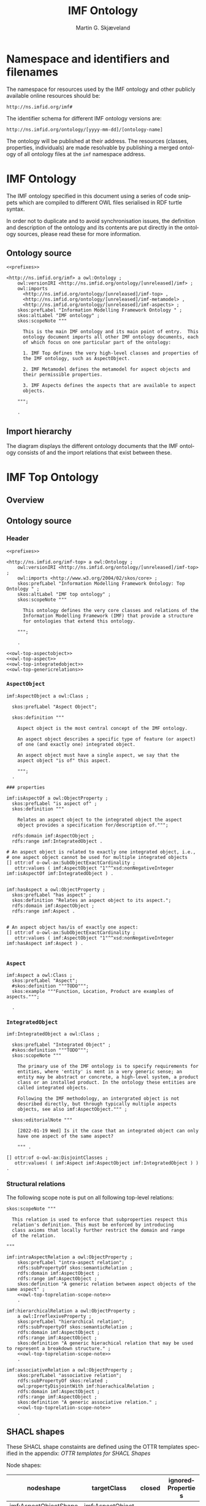 #+TITLE: IMF Ontology
#+DATE:
#+AUTHOR: Martin G. Skjæveland
#+EMAIL: martige@uio.no

#+OPTIONS: ':nil *:t -:t ::t <:t H:3 \n:nil ^:t arch:headline
#+OPTIONS: author:t broken-links:nil c:nil creator:nil
#+OPTIONS: d:(not "LOGBOOK") date:t e:t email:nil f:t inline:t num:t
#+OPTIONS: p:nil pri:nil prop:nil stat:t tags:t tasks:t tex:t
#+OPTIONS: timestamp:t title:t toc:t todo:t |:t
#+LANGUAGE: en
#+SELECT_TAGS: export
#+EXCLUDE_TAGS: noexport QA
#+EXPORT_FILE_NAME: index.html

* TODOs [0/8]                                                      :noexport:

 - [ ] simplify processing with Makefile?
 - [ ] Versioning
   - [ ] make releases so that data and shacl can import released versions
   - [ ] update date in url to when it is released
   - [ ] Add versioning for each element?; since version...
 - [-] Example data
   - [X] make examples
   - [X] check IMF OTTR instance expansion with IMF SHACL shapes
   - [ ] visualise
 - [ ] Visualisation: use rdz-a vocabulary directly on classes and properties.
   - fillcolor
   - shape
   - arrowtail
   - arrowhead
 - [ ] OTTR Templates for attribute data? with shortcut properties?

 - [-] SKOS:
   - https://www.w3.org/TR/skos-reference/
   - https://www.w3.org/TR/skos-primer/
   - [X] use SKOS broader/narrower for tree
   - [X] use related for interlinks between trees
   - [ ] use notation and custom datatype for RDFcodes

 - [ ] types of terminals:
   #+BEGIN_QUOTE
   MaterialInterface
   EnergyInterface
     Thermal
     Energy
     [one more?]
   InformationInterface
   Structural?
   #+END_QUOTE

 - [ ] RDSCode -> RDSTag

* NOTES                                                       :noexport:
** Notater [2022-02-10 Thu]

 MGS' suggestions

 - System
 - Port
   - InPort
   - OutPort
 - Bus
   - in
   - out

** Notater [2022-02-03 Thu]

 - Flow: continuerly, nominal direction (positive/negative)

 - Typer for port og flow:
   - material
   - information
   - energy
   - structural

 - Transformation: unit operation, activity, purpose
   - hasInput + hasOutput, 1 til mange

 - System: function 

 - Port/Terminal: nominal inlet eller outlet -> inlet, (sink + source)
   - hasTerminal
  
 - Flow : 1-1 Terminal

** System

A system is a processing (black) box. It processes streams by
performing some operation(s) on the input streams to produce the
output streams.

A system is the only thing that can change state of streams.

A system may have zero--many terminals. 

A system can be broken into sub/part/child systems. 

Questions:
 - Can a system have 0 terminals? Yes, but not useful.

** Transport

A transport is a system with exactly two terminals which are of the
same "type", meaning that the processing a transport does is to
transport a stream.

David: A transport is a connection between systems. er samme som
connectedTo mellom terminaler?

? Why do we need Transports? Perhaps Stream replaces the need for
Transports?

** Terminal/Port

A terminal is a port/boundary point with which a system or a transport
is connected to other systems or transports.

Like systems, a terminal can be further specified through
sub/part/child terminals.

Question: 
 - Can a terminal be shared between a parent and a child system? I
   imagine that a system can be broken down, but that the terminal
   does not need to be.

** Connection/Interface

A connection connects two terminals. A connection is used for
representing data about the connection, e.g., the force with which the
terminals can be disconnected.

? A connection can have system as children?

Questions:
  - Can a connection have a parent? Maybe not? It is necessary to
    have a parent?

#+BEGIN_QUOTE
1.1               Junctions

A junction is an object that connects two ports. The ports connected
must have consistent interfaces and direction.

Consistency of interfaces is required to ensure that the type of
material, energy or information shared between the ports is correct.

The junction, in effect, merges the two ports. The junction itself has
no function or spatial significance.

This is different to NASA MBSE practice, which sees a junction
expanding into a transport or mechanical connection at some higher
level of detail. We do not permit this.
#+END_QUOTE

** Flow

Continuous

A stream represents a medium, a matter, abstact or concrete, which is
processed by a system. A stream "flows" between systems.

For streams, systems represent points where the number of terminals of
the system determines if and how the stream may be rearranged, i.e.,
split or joined or a combination. Since transports have exactly two
terminals, a transport does not need to be considered

A stream may be split up into connected sections/segments. ?-> Are not
these also just streams?

The relation between a stream and the system it is processed by or
flows though, is "contained by" -- or a different word? 
 - "eier" eller "har ansvar for"

Questions:
 - It is useful to identify points in the stream, e.g., the start and
   end of a stream. Should we call this a cross section, or is it just
   a stream -- or perhaps a stream boundary?
 - Can a stream be contained by a system, a transport, a terminal
   and/or a connection?
 - Can a stram be contained by multiple transports, e.g., some water
   may flow in multiple paralell pipes, or must the stream then be
   split into multiple streams to represent this?


* Namespace and identifiers and filenames

The namespace for resources used by the IMF ontology and other
publicly available online resources should be:

 : http://ns.imfid.org/imf#

The identifier schema for different IMF ontology versions are:

 : http://ns.imfid.org/ontology/[yyyy-mm-dd]/[ontology-name]

The ontology will be published at their address. The resources
(classes, properties, individuals) are made resolvable by publishing a
merged ontology of all ontology files at the ~imf~ namespace address.

* IMF Ontology

The IMF ontology specified in this document using a series of code
snippets which are compiled to different OWL files serialised in RDF
turtle syntax.

In order not to duplicate and to avoid synchronisation issues, the
definition and description of the ontology and its contents are put
directly in the ontology sources, please read these for more
information.

** QA tests                                                              :QA:

Tests are put here at the start to make it easy to update file names.

#+CALL: sh_jena_validate_rdf(files="imf.owl.ttl")

#+RESULTS:
: imf.owl.ttl     : 0.20 sec : 8 Triples : 40.00 per second

#+CALL: sh_jena_shacl_std_validate(data="imf.owl.ttl")

#+RESULTS:
#+BEGIN_src ttl
@prefix rdf:  <http://www.w3.org/1999/02/22-rdf-syntax-ns#> .
@prefix rdfs: <http://www.w3.org/2000/01/rdf-schema#> .
@prefix sh:   <http://www.w3.org/ns/shacl#> .
@prefix xsd:  <http://www.w3.org/2001/XMLSchema#> .

[ rdf:type     sh:ValidationReport ;
  sh:conforms  true
] .
#+END_src

** Ontology source

#+NAME: owl-imf-ontology
#+BEGIN_SRC ttl :noweb strip-export :tangle owl/imf.owl.ttl :mkdirp yes
<<prefixes>>

<http://ns.imfid.org/imf> a owl:Ontology ;
    owl:versionIRI <http://ns.imfid.org/ontology/[unreleased]/imf> ;
    owl:imports 
      <http://ns.imfid.org/ontology/[unreleased]/imf-top> ,
      <http://ns.imfid.org/ontology/[unreleased]/imf-metamodel> ,
      <http://ns.imfid.org/ontology/[unreleased]/imf-aspects> ;
    skos:prefLabel "Information Modelling Framework Ontology " ;
    skos:altLabel "IMF ontology" ;
    skos:scopeNote """

      This is the main IMF ontology and its main point of entry.  This
      ontology document imports all other IMF ontology documents, each
      of which focus on one particular part of the ontology:

      1. IMF Top defines the very high-level classes and properties of
      the IMF ontology, such as AspectObject.

      2. IMF Metamodel defines the metamodel for aspect objects and
      their permissible properties.

      3. IMF Aspects defines the aspects that are available to aspect
      objects.

    """;

    .
#+END_SRC

** Import hierarchy

The diagram displays the different ontology documents that the IMF
ontology consists of and the import relations that exist between
these.

#+CALL: rdfvizler(rules="rdfvizler/ontology-import-hierarchy.rule", output="owl/ontology-import-hierarchy.svg")

#+RESULTS:

[[./owl/ontology-import-hierarchy.svg]]

* IMF Top Ontology
** Processing and QA                                                     :QA:

This is placed here so that it is easier to syncronise filenames with
org-mode tangled files.

*** RDF validate tangled file

#+CALL: sh_jena_validate_rdf(files="owl/.imf-top.owl.wottr.ttl")

#+RESULTS:
: 15:40:04 INFO  riot            :: File: .imf-top.wottr
: .imf-top.wottr  : 0.23 sec : 90 Triples : 384.62 per second
: 15:40:04 INFO  riot            :: File: imf-top.owl
: imf-top.owl     : 0.01 sec : 78 Triples : 5,571.43 per second
: Total           : 0.25 sec : 168 Triples : 677.42 per second

*** Expand OTTR instances
#+CALL: lutra-expand(in="owl/.imf-top.owl.wottr.ttl", out="owl/imf-top.owl.ttl")

#+RESULTS:
#+begin_example
SLF4J: Failed to load class "org.slf4j.impl.StaticLoggerBinder".
SLF4J: Defaulting to no-operation (NOP) logger implementation
SLF4J: See http://www.slf4j.org/codes.html#StaticLoggerBinder for further details.

[INFO] Fetched template http://tpl.ottr.xyz/owl/axiom/0.1/SubObjectAllValuesFrom

[INFO] Fetched template http://tpl.ottr.xyz/owl/macro/0.1/DomainRange

[INFO] Fetched template http://tpl.ottr.xyz/rdf/0.1/Type

[INFO] Fetched template http://tpl.ottr.xyz/owl/axiom/0.1/EquivObjectHasValue

[INFO] Fetched template http://tpl.ottr.xyz/owl/axiom/0.1/SubObjectPropertyOf

[INFO] Fetched template http://tpl.ottr.xyz/owl/restriction/0.1/ObjectUnionOf

[INFO] Fetched template http://tpl.ottr.xyz/owl/axiom/0.1/SubClassOf

[INFO] Fetched template http://tpl.ottr.xyz/owl/restriction/0.1/ObjectAllValuesFrom

[INFO] Fetched template http://tpl.ottr.xyz/owl/util/0.1/TypedListRelation

[INFO] Fetched template http://tpl.ottr.xyz/owl/axiom/0.1/EquivalentClass

[INFO] Fetched template http://tpl.ottr.xyz/owl/axiom/0.1/SubPropertyOf

[INFO] Fetched template http://tpl.ottr.xyz/owl/restriction/0.1/ObjectHasValue

[INFO] Fetched template http://tpl.ottr.xyz/owl/restriction/0.1/AllValuesFrom

[INFO] Fetched template http://tpl.ottr.xyz/owl/restriction/0.1/HasValue

[INFO] Fetched template http://tpl.ottr.xyz/owl/util/0.1/ListRelation

[INFO] Fetched template http://tpl.ottr.xyz/owl/util/0.1/ValueRestriction

[INFO] Fetch missing template: http://tpl.ottr.xyz/owl/axiom/0.1/SubObjectExactCardinality
[INFO] Fetched template http://tpl.ottr.xyz/owl/axiom/0.1/SubObjectExactCardinality
[INFO] Fetched template http://tpl.ottr.xyz/owl/restriction/0.1/ObjectExactCardinality
[INFO] Fetched template http://tpl.ottr.xyz/owl/util/0.1/ObjectCardinality
[INFO] Fetched template http://tpl.ottr.xyz/owl/util/0.1/Cardinality

 >>> at [1: 1] (xyz.ottr.lutra.model.Instance) ottr:Triple(blank503 : LUB<rdfs:Resource>, owl:onClass : LUB ...
 >>> at [1: 1] (xyz.ottr.lutra.model.Instance) ottr:Triple(blank503 : LUB<rdfs:Resource>, owl:qualifiedCard ...
 >>> at [1: 1] (xyz.ottr.lutra.model.Instance) ottr:Triple(blank503 : LUB<rdfs:Resource>, rdf:type : LUB<ot ...
 >>> at [1: 1] (xyz.ottr.lutra.model.Instance) ottr:Triple(blank503 : LUB<rdfs:Resource>, owl:onProperty :  ...
 >>> at [1: 1] (xyz.ottr.lutra.model.Instance) ottr:Triple(http://ns.imfid.org/imf#isAspectOf : LUB<ottr:IR ...
 >>> at [1: 1] (xyz.ottr.lutra.model.Instance) ottr:Triple(http://ns.imfid.org/imf#IntegratedObject : LUB<o ...
 >>> at [1: 1] (xyz.ottr.lutra.model.Instance) ottr:Triple(http://ns.imfid.org/imf#AspectObject : LUB<ottr: ...

[INFO] Fetch missing template: http://tpl.ottr.xyz/owl/axiom/0.1/DisjointClasses
[INFO] Fetched template http://tpl.ottr.xyz/owl/axiom/0.1/DisjointClasses

 >>> at [1: 1] (xyz.ottr.lutra.model.Instance) ottr:Triple(blank504 : LUB<rdfs:Resource>, rdf:type : LUB<ot ...
 >>> at [1: 1] (xyz.ottr.lutra.model.Instance) ottr:Triple(blank504 : LUB<rdfs:Resource>, owl:members : LUB ...

[WARNING] Fetch missing template: http://ns.ottr.xyz/0.4/NullableTriple
[WARNING] Failed fetch for template http://ns.ottr.xyz/0.4/NullableTriple

 >>> at [1: 1] (xyz.ottr.lutra.model.Instance) ottr:NullableTriple(http://ns.imfid.org/imf#AspectObject : L ...
rapper: Parsing URI file:///home/martige/repo/imf-lab/imf-ontology/.imf-top.wottr.temp with parser turtle
rapper: Serializing with serializer turtle
rapper: Parsing returned 82 triples
#+end_example

*** RDF validate final file

#+CALL: sh_jena_validate_rdf(files="owl/imf-top.owl.ttl")

#+RESULTS:
: imf-top.owl.ttl : 0.21 sec : 78 Triples : 369.67 per second

#+CALL: sh_jena_shacl_std_validate(data="owl/imf-top.owl.ttl")

#+RESULTS:
#+BEGIN_src ttl
@prefix rdf:  <http://www.w3.org/1999/02/22-rdf-syntax-ns#> .
@prefix rdfs: <http://www.w3.org/2000/01/rdf-schema#> .
@prefix sh:   <http://www.w3.org/ns/shacl#> .
@prefix xsd:  <http://www.w3.org/2001/XMLSchema#> .

[ rdf:type     sh:ValidationReport ;
  sh:conforms  true
] .
#+END_src

** Overview

#+CALL: rdfvizler(rules="rdfvizler/ontology-overview.rule", data="owl/.imf-top.owl.wottr.ttl", output="owl/imf-top-overview.svg")

#+RESULTS:

[[./owl/imf-top-overview.svg]]

** Ontology source
*** Header

#+NAME: owl-top-ontology
#+BEGIN_SRC ttl :noweb strip-export :tangle owl/.imf-top.owl.wottr.ttl
<<prefixes>>

<http://ns.imfid.org/imf-top> a owl:Ontology ;
    owl:versionIRI <http://ns.imfid.org/ontology/[unreleased]/imf-top> ;
    owl:imports <http://www.w3.org/2004/02/skos/core> ;
    skos:prefLabel "Information Modelling Framework Ontology: Top Ontology " ;
    skos:altLabel "IMF top ontology" ;
    skos:scopeNote """

      This ontology defines the very core classes and relations of the
      Information Modelling Framework (IMF) that provide a structure
      for ontologies that extend this ontology.

    """;

    .

<<owl-top-aspectobject>> 
<<owl-top-aspect>> 
<<owl-top-integratedobject>> 
<<owl-top-genericrelations>>
#+END_SRC

*** ~AspectObject~

#+NAME: owl-top-aspectobject
#+BEGIN_SRC ttl
imf:AspectObject a owl:Class ;

  skos:prefLabel "Aspect Object";

  skos:definition """

    Aspect object is the most central concept of the IMF ontology.

    An aspect object describes a specific type of feature (or aspect)
    of one (and exactly one) integrated object.

    An aspect object must have a single aspect, we say that the
    aspect object "is of" this aspect.  

    """;
  .

### properties

imf:isAspectOf a owl:ObjectProperty ;
  skos:prefLabel "is aspect of" ;
  skos:definition """

    Relates an aspect object to the integrated object the aspect
    object provides a specification for/description of.""";

  rdfs:domain imf:AspectObject ;
  rdfs:range imf:IntegratedObject .

# An aspect object is related to exactly one integrated object, i.e.,
# one aspect object cannot be used for multiple integrated objects
[] ottr:of o-owl-ax:SubObjectExactCardinality ; 
   ottr:values ( imf:AspectObject "1"^^xsd:nonNegativeInteger imf:isAspectOf imf:IntegratedObject ) .


imf:hasAspect a owl:ObjectProperty ;
  skos:prefLabel "has aspect" ;
  skos:definition "Relates an aspect object to its aspect.";
  rdfs:domain imf:AspectObject ;
  rdfs:range imf:Aspect .


# An aspect object has/is of exactly one aspect:
[] ottr:of o-owl-ax:SubObjectExactCardinality ;
   ottr:values ( imf:AspectObject "1"^^xsd:nonNegativeInteger imf:hasAspect imf:Aspect ) .

#+END_SRC

*** ~Aspect~

#+NAME: owl-top-aspect
#+BEGIN_SRC ttl
imf:Aspect a owl:Class ;
  skos:prefLabel "Aspect";
  #skos:definition """TODO""";
  skos:example """Function, Location, Product are examples of aspects.""";

  .
#+END_SRC

*** ~IntegratedObject~

#+NAME: owl-top-integratedobject
#+BEGIN_SRC ttl
imf:IntegratedObject a owl:Class ;

  skos:prefLabel "Integrated Object" ;
  #skos:definition """TODO""";
  skos:scopeNote """

    The primary use of the IMF ontology is to specify requirements for
    entities, where 'entity' is ment in a very generic sense; an
    entity may be abstract or concrete, a high-level system, a product
    class or an installed product. In the ontology these entities are
    called integrated objects.

    Following the IMF methodology, an intergrated object is not
    described directly, but through typically multiple aspects
    objects, see also imf:AspectObject.""" ;

  skos:editorialNote """

    [2022-01-19 Wed] Is it the case that an integrated object can only
    have one aspect of the same aspect? 

    """ .

[] ottr:of o-owl-ax:DisjointClasses ;
   ottr:values( ( imf:Aspect imf:AspectObject imf:IntegratedObject ) ) .
#+END_SRC

*** Structural relations

The following scope note is put on all following top-level relations:
#+NAME: owl-top-toprelation-scope-note
#+BEGIN_SRC ttl
skos:scopeNote """

  This relation is used to enforce that subproperties respect this
  relation's definition. This must be enforced by introducing
  class axioms that locally further restrict the domain and range
  of the relation.
  
"""
#+END_SRC

#+NAME: owl-top-genericrelations
#+BEGIN_SRC ttl :noweb strip-export
imf:intraAspectRelation a owl:ObjectProperty ;
    skos:prefLabel "intra-aspect relation";
    rdfs:subPropertyOf skos:semanticRelation ;
    rdfs:domain imf:AspectObject ;
    rdfs:range imf:AspectObject ;
    skos:definition "A generic relation between aspect objects of the same aspect" ;
    <<owl-top-toprelation-scope-note>>
    .

imf:hierarchicalRelation a owl:ObjectProperty ;
    a owl:IrreflexiveProperty ;
    skos:prefLabel "hierarchical relation";
    rdfs:subPropertyOf skos:semanticRelation ;
    rdfs:domain imf:AspectObject ;
    rdfs:range imf:AspectObject ;
    skos:definition "A generic hierachical relation that may be used to represent a breakdown structure." ;
    <<owl-top-toprelation-scope-note>>
    .

imf:associativeRelation a owl:ObjectProperty ;
    skos:prefLabel "associative relation";
    rdfs:subPropertyOf skos:related ;
    owl:propertyDisjointWith imf:hierachicalRelation ;
    rdfs:domain imf:AspectObject ;
    rdfs:range imf:AspectObject ;
    skos:definition "A generic associative relation." ;
    <<owl-top-toprelation-scope-note>>
    .
#+END_SRC

** SHACL shapes

These SHACL shape constaints are defined using the OTTR templates
specified in the appendix: [[OTTR templates for SHACL Shapes]]

Node shapes:

#+NAME: tbl-aspectobject-shacl-nodes
| nodeshape             | targetClass      | closed | ignoredProperties |
|-----------------------+------------------+--------+-------------------|
| imf:AspectObjectShape | imf:AspectObject |        |                   |

Path shapes:

#+NAME: tbl-aspectobject-shacl-properties
| nodeshape             | path           | message | severity   | mincount | maxcount | class                | datatype   | in-values |
|-----------------------+----------------+---------+------------+----------+----------+----------------------+------------+-----------|
| imf:AspectObjectShape | skos:prefLabel |         | sh:Warning |        1 |        1 |                      | xsd:string |           |
| imf:AspectObjectShape | imf:hasParent  |         |            |          |        1 | imf:AspectObject     |            |           |
| imf:AspectObjectShape | imf:hasChild   |         |            |          |          | imf:AspectObject     |            |           |
| imf:AspectObjectShape | imf:hasAspect  |         |            |        1 |        1 | imf:Aspect           |            |           |
| imf:AspectObjectShape | imf:isAspectOf |         |            |          |        1 | imf:IntegratedObject |            |           |

*** Processing                                                           :QA:

#+BEGIN_SRC ttl :noweb yes :tangle shacl/.imf-top.shacl.wottr.ttl :mkdirp yes
<<prefixes>>
<<py_ottr_instances(template="o-imf:ShaclNodeShape", table=tbl-aspectobject-shacl-nodes)>>
<<py_ottr_instances(template="o-imf:ShaclPropertyShape", table=tbl-aspectobject-shacl-properties)>>
#+END_SRC

#+RESULTS:
#+begin_example
@prefix xsd:	<http://www.w3.org/2001/XMLSchema#> .
@prefix rdf:	<http://www.w3.org/1999/02/22-rdf-syntax-ns#> .
@prefix rdfs:	<http://www.w3.org/2000/01/rdf-schema#> .
@prefix owl:    <http://www.w3.org/2002/07/owl#> .
@prefix skos:	<http://www.w3.org/2004/02/skos/core#> .
@prefix pav:	<http://purl.org/pav/> .
@prefix sh: 	<http://www.w3.org/ns/shacl#> . 
@prefix shsh:   <http://www.w3.org/ns/shacl-shacl#> .
@prefix imf:	<http://ns.imfid.org/imf#> .
@prefix ottr:        <http://ns.ottr.xyz/0.4/> .
@prefix o-rdf:       <http://tpl.ottr.xyz/rdf/0.1/> .
@prefix o-owl-ax:    <http://tpl.ottr.xyz/owl/axiom/0.1/> .
@prefix o-owl-ma:    <http://tpl.ottr.xyz/owl/macro/0.1/> .
@prefix o-owl-rstr:  <http://tpl.ottr.xyz/owl/restriction/0.1/> .

@prefix o-imf:	     <http://ns.imfid.org/templates/> .
[] ottr:of o-imf:ShaclNodeShape ;
   ottr:values( imf:AspectObjectShape imf:AspectObject ottr:none ottr:none ) . 

[] ottr:of o-imf:ShaclPropertyShape ;
   ottr:values( imf:AspectObjectShape skos:prefLabel ottr:none sh:Warning 1 1 ottr:none xsd:string ottr:none ) . 
[] ottr:of o-imf:ShaclPropertyShape ;
   ottr:values( imf:AspectObjectShape imf:hasParent ottr:none ottr:none ottr:none 1 imf:AspectObject ottr:none ottr:none ) . 
[] ottr:of o-imf:ShaclPropertyShape ;
   ottr:values( imf:AspectObjectShape imf:hasChild ottr:none ottr:none ottr:none ottr:none imf:AspectObject ottr:none ottr:none ) . 
[] ottr:of o-imf:ShaclPropertyShape ;
   ottr:values( imf:AspectObjectShape imf:hasAspect ottr:none ottr:none 1 1 imf:Aspect ottr:none ottr:none ) . 
[] ottr:of o-imf:ShaclPropertyShape ;
   ottr:values( imf:AspectObjectShape imf:isAspectOf ottr:none ottr:none ottr:none 1 imf:IntegratedObject ottr:none ottr:none ) . 
#+end_example

#+CALL: lutra-expand(in="shacl/.imf-top.shacl.wottr.ttl", out="shacl/imf-top.shacl.ttl")

#+RESULTS:
#+begin_example
SLF4J: Failed to load class "org.slf4j.impl.StaticLoggerBinder".
SLF4J: Defaulting to no-operation (NOP) logger implementation
SLF4J: See http://www.slf4j.org/codes.html#StaticLoggerBinder for further details.

[INFO] Fetched template http://tpl.ottr.xyz/owl/axiom/0.1/SubClassOf

[INFO] Fetched template http://tpl.ottr.xyz/owl/axiom/0.1/SubObjectAllValuesFrom

[INFO] Fetched template http://tpl.ottr.xyz/owl/macro/0.1/DomainRange

[INFO] Fetched template http://tpl.ottr.xyz/rdf/0.1/Type

[INFO] Fetched template http://tpl.ottr.xyz/owl/axiom/0.1/EquivObjectHasValue

[INFO] Fetched template http://tpl.ottr.xyz/owl/axiom/0.1/SubObjectPropertyOf

[INFO] Fetched template http://tpl.ottr.xyz/owl/restriction/0.1/ObjectAllValuesFrom

[INFO] Fetched template http://tpl.ottr.xyz/owl/axiom/0.1/EquivalentClass

[INFO] Fetched template http://tpl.ottr.xyz/owl/axiom/0.1/SubPropertyOf

[INFO] Fetched template http://tpl.ottr.xyz/owl/restriction/0.1/ObjectHasValue

[INFO] Fetched template http://tpl.ottr.xyz/owl/restriction/0.1/AllValuesFrom

[INFO] Fetched template http://tpl.ottr.xyz/owl/restriction/0.1/HasValue

[INFO] Fetched template http://tpl.ottr.xyz/owl/util/0.1/ValueRestriction
rapper: Parsing URI file:///home/martige/repo/imf-lab/imf-ontology/.imf-top.shacl.wottr.ttl.temp with parser turtle
rapper: Serializing with serializer turtle
rapper: Parsing returned 24 triples
#+end_example

* IMF Metamodel Ontology
** Overview

#+CALL: rdfvizler(rules="rdfvizler/ontology-overview.rule", data="owl/.imf-metamodel.owl.wottr.ttl", output="owl/imf-metamodel-overview.svg")

#+RESULTS:

[[./owl/imf-metamodel-overview.svg]]

** Processing and QA                                                :QA:
*** RDF validate tangled file

#+CALL: sh_jena_validate_rdf(files="owl/.imf-metamodel.owl.wottr.ttl owl/imf-metamodel.owl.ttl")

#+RESULTS:
: 14:10:53 INFO  riot            :: File: .imf-metamodel.wottr.ttl
: .imf-metamodel.wottr.ttl : 0.22 sec : 151 Triples : 674.11 per second
: 14:10:53 INFO  riot            :: File: imf-metamodel.owl.ttl
: imf-metamodel.owl.ttl : 0.01 sec : 135 Triples : 10,384.62 per second
: Total           : 0.24 sec : 286 Triples : 1,206.75 per second

#+CALL: sh_jena_shacl_std_validate(data="owl/.imf-metamodel.owl.wottr.ttl")

#+RESULTS:
#+BEGIN_src ttl
@prefix rdf:  <http://www.w3.org/1999/02/22-rdf-syntax-ns#> .
@prefix rdfs: <http://www.w3.org/2000/01/rdf-schema#> .
@prefix sh:   <http://www.w3.org/ns/shacl#> .
@prefix xsd:  <http://www.w3.org/2001/XMLSchema#> .

[ rdf:type     sh:ValidationReport ;
  sh:conforms  true
] .
#+END_src

*** Expand OTTR instances

#+CALL: lutra-expand(in="owl/.imf-metamodel.owl.wottr.ttl", out="owl/imf-metamodel.owl.ttl")

#+RESULTS:
#+begin_example
SLF4J: Failed to load class "org.slf4j.impl.StaticLoggerBinder".
SLF4J: Defaulting to no-operation (NOP) logger implementation
SLF4J: See http://www.slf4j.org/codes.html#StaticLoggerBinder for further details.

[INFO] Fetched template http://tpl.ottr.xyz/owl/axiom/0.1/SubClassOf

[INFO] Fetched template http://tpl.ottr.xyz/owl/axiom/0.1/SubObjectAllValuesFrom

[INFO] Fetched template http://tpl.ottr.xyz/owl/macro/0.1/DomainRange

[INFO] Fetched template http://tpl.ottr.xyz/rdf/0.1/Type

[INFO] Fetched template http://tpl.ottr.xyz/owl/axiom/0.1/EquivObjectHasValue

[INFO] Fetched template http://tpl.ottr.xyz/owl/axiom/0.1/SubObjectPropertyOf

[INFO] Fetched template http://tpl.ottr.xyz/owl/restriction/0.1/ObjectUnionOf

[INFO] Fetched template http://tpl.ottr.xyz/owl/restriction/0.1/ObjectAllValuesFrom

[INFO] Fetched template http://tpl.ottr.xyz/owl/util/0.1/TypedListRelation

[INFO] Fetched template http://tpl.ottr.xyz/owl/axiom/0.1/EquivalentClass

[INFO] Fetched template http://tpl.ottr.xyz/owl/axiom/0.1/SubPropertyOf

[INFO] Fetched template http://tpl.ottr.xyz/owl/restriction/0.1/ObjectHasValue

[INFO] Fetched template http://tpl.ottr.xyz/owl/restriction/0.1/AllValuesFrom

[INFO] Fetched template http://tpl.ottr.xyz/owl/restriction/0.1/HasValue

[INFO] Fetched template http://tpl.ottr.xyz/owl/util/0.1/ListRelation

[INFO] Fetched template http://tpl.ottr.xyz/owl/util/0.1/ValueRestriction

[INFO] Fetch missing template: http://tpl.ottr.xyz/owl/axiom/0.1/SubObjectExactCardinality
[INFO] Fetched template http://tpl.ottr.xyz/owl/axiom/0.1/SubObjectExactCardinality
[INFO] Fetched template http://tpl.ottr.xyz/owl/restriction/0.1/ObjectExactCardinality
[INFO] Fetched template http://tpl.ottr.xyz/owl/util/0.1/ObjectCardinality
[INFO] Fetched template http://tpl.ottr.xyz/owl/util/0.1/Cardinality

 >>> at [1: 1] (xyz.ottr.lutra.model.Instance) ottr:Triple(blank503 : LUB<rdfs:Resource>, owl:onClass : LUB ...
 >>> at [1: 1] (xyz.ottr.lutra.model.Instance) ottr:Triple(blank503 : LUB<rdfs:Resource>, owl:qualifiedCard ...
 >>> at [1: 1] (xyz.ottr.lutra.model.Instance) ottr:Triple(blank503 : LUB<rdfs:Resource>, rdf:type : LUB<ot ...
 >>> at [1: 1] (xyz.ottr.lutra.model.Instance) ottr:Triple(blank503 : LUB<rdfs:Resource>, owl:onProperty :  ...
 >>> at [1: 1] (xyz.ottr.lutra.model.Instance) ottr:Triple(http://ns.imfid.org/imf#hasOutletTerminal : LUB< ...
 >>> at [1: 1] (xyz.ottr.lutra.model.Instance) ottr:Triple(http://ns.imfid.org/imf#OutletTerminal : LUB<ott ...
 >>> at [1: 1] (xyz.ottr.lutra.model.Instance) ottr:Triple(http://ns.imfid.org/imf#Connection : LUB<ottr:IR ...

[INFO] Fetch missing template: http://tpl.ottr.xyz/owl/macro/0.1/ClassPartition
[INFO] Fetched template http://tpl.ottr.xyz/owl/macro/0.1/ClassPartition
[INFO] Fetched template http://tpl.ottr.xyz/owl/axiom/0.1/EquivObjectUnionOf
[INFO] Fetched template http://tpl.ottr.xyz/owl/axiom/0.1/DisjointClasses

 >>> at [1: 1] (xyz.ottr.lutra.model.Instance) ottr:Triple(blank505 : LUB<rdfs:Resource>, rdf:type : LUB<ot ...
 >>> at [1: 1] (xyz.ottr.lutra.model.Instance) ottr:Triple(blank505 : LUB<rdfs:Resource>, owl:members : LUB ...
 >>> at [1: 1] (xyz.ottr.lutra.model.Instance) ottr:Triple(blank506 : LUB<rdfs:Resource>, rdf:type : LUB<ot ...
 >>> at [1: 1] (xyz.ottr.lutra.model.Instance) ottr:Triple(blank506 : LUB<rdfs:Resource>, owl:unionOf : LUB ...
 >>> at [1: 1] (xyz.ottr.lutra.model.Instance) ottr:Triple(blank506 : LUB<rdfs:Resource>, rdf:type : LUB<ot ...
 >>> at [1: 1] (xyz.ottr.lutra.model.Instance) ottr:Triple(http://ns.imfid.org/imf#Terminal : LUB<ottr:IRI> ...
 >>> at [1: 1] (xyz.ottr.lutra.model.Instance) ottr:Triple(http://ns.imfid.org/imf#Terminal : LUB<ottr:IRI> ...

[WARNING] Fetch missing template: http://ns.ottr.xyz/0.4/NullableTriple
[WARNING] Failed fetch for template http://ns.ottr.xyz/0.4/NullableTriple

 >>> at [1: 1] (xyz.ottr.lutra.model.Instance) ottr:NullableTriple(http://ns.imfid.org/imf#isConnectedTo :  ...
rapper: Parsing URI file:///home/martige/repo/imf-lab/imf-ontology/.imf-metamodel.wottr.ttl.temp with parser turtle
rapper: Serializing with serializer turtle
rapper: Parsing returned 149 triples
#+end_example

*** RDF validate final file

#+CALL: sh_jena_validate_rdf(files="owl/imf-metamodel.owl.ttl")

#+RESULTS:
: imf-metamodel.owl.ttl : 0.21 sec : 135 Triples : 645.93 per second

#+CALL: sh_jena_shacl_std_validate(data="owl/imf-metamodel.owl.ttl")

#+RESULTS:
#+BEGIN_src ttl
@prefix rdf:  <http://www.w3.org/1999/02/22-rdf-syntax-ns#> .
@prefix rdfs: <http://www.w3.org/2000/01/rdf-schema#> .
@prefix sh:   <http://www.w3.org/ns/shacl#> .
@prefix xsd:  <http://www.w3.org/2001/XMLSchema#> .

[ rdf:type     sh:ValidationReport ;
  sh:conforms  true
] .
#+END_src


** Ontology source
*** Header
#+NAME: owl-top-ontology
#+BEGIN_SRC ttl :noweb strip-export :tangle owl/.imf-metamodel.owl.wottr.ttl :mkdirp yes
<<prefixes>>

<http://ns.imfid.org/imf-metamodel> a owl:Ontology ;
    owl:versionIRI <http://ns.imfid.org/ontology/[unreleased]/imf-metamodel> ;
    owl:imports <http://ns.imfid.org/ontology/[unreleased]/imf-top> ;
    skos:prefLabel "Information Modelling Framework Ontology: Metamodel Ontology " ;
    skos:altLabel "IMF metamodel ontology" ;
    skos:scopeNote """

      This ontology defines IMF's meta model which defines how
      IMF models are represented.

    """;
    #skos:editorialNote """ """;
    .

<<owl-metamodel-aspectobject>>
<<owl-metamodel-relations-partof>>
<<owl-metamodel-relations-precedes>>
<<owl-metamodel-terminal>>
<<owl-metamodel-system>>
<<owl-metamodel-connection>>
#+END_SRC

*** ~AspectObject~

AspectObject is defined in IMF Top, but is further described here.

#+NAME: owl-metamodel-aspectobject
#+BEGIN_SRC ttl
imf:AspectObject a owl:Class ;

  skos:scopeNote """

    Each aspect object is either a system block or a terminal.""".

[] ottr:of o-owl-ma:ClassPartition ;
   ottr:values ( imf:AspectObject ( imf:SystemBlock imf:Terminal ) ) .
#+END_SRC

*** ~hasParent~ / ~hasChild~

#+NAME: owl-metamodel-relations-partof
#+BEGIN_SRC ttl
imf:hasParent a owl:ObjectProperty;
  a owl:FunctionalProperty ;
  rdfs:subPropertyOf imf:intraAspectRelation, imf:hierarchicalRelation, skos:broader ;

  rdfs:domain imf:AspectObject ;
  rdfs:range imf:AspectObject ;

  skos:prefLabel "has parent" ;
  skos:altLabel "is part of" ;
  skos:definition """

    An aspect object is placed in a tree-shaped breakdown structure
    using hasParent/hasChild relationships. An aspect object may have
    a single parent (the root object has no parent) and possibly
    multiple children. This is an abstraction mechanism. The children
    of an aspect object provide a more detailed description of (parts
    of) its parent.

  """;
  .

imf:hasChild a owl:ObjectProperty ;
  rdfs:subPropertyOf imf:intraAspectRelation, imf:hierarchicalRelation, skos:narrower ;
  owl:inverseOf imf:hasParent ;

  skos:prefLabel "has child";
  skos:altLabel "has part";
  .
#+END_SRC

*** ~precedes~

#+NAME: owl-metamodel-relations-precedes
#+BEGIN_SRC ttl
imf:precedes a owl:ObjectProperty ;
  a
    # owl:IrreflexiveProperty , ### in OWL an irreflexive property is non-simple, and transitive properties must be simple.
    owl:TransitiveProperty ;
  rdfs:subPropertyOf imf:associativeRelation , imf:intraAspectRelation ;
  rdfs:domain imf:Terminal ;
  rdfs:range imf:Terminal ;
  skos:prefLabel "precedes";
  skos:definition """

    A relation between terminals that represents the "flow" of
    input/output between teminals, both terminals of the same system
    block (represented by the subproperty directlyPrecedes) and of
    different system blocks (represented by the subproperty
    isConnectedTo).

  """; .

imf:directlyPrecedes a owl:ObjectProperty ;
  rdfs:subPropertyOf imf:precedes ;
  rdfs:domain imf:InletTerminal ;
  rdfs:range imf:OutletTerminal ;
  skos:prefLabel "directly precedes";
  skos:definition """

    An immediate, non-transitive, precedes relation between inlet
    terminals and outlet terminals *of the same system* such that
    (parts of) the input to the inlet terminal is processed by the
    system to produce (parts of) the output of the outlet terminal.

  """;
  .

#+END_SRC

*** ~SystemBlock~

#+NAME: owl-metamodel-system
#+BEGIN_SRC ttl
imf:SystemBlock a owl:Class ;
  rdfs:subClassOf imf:AspectObject ;

  skos:prefLabel "System Block";
  skos:definition """

    A system is a processing (black) box. It processes the input to
    output, possibly changing the state of what is processed.

    Transforms the input from its inlet terminals to the output to its
    outlet terminals. The relation between the inlet and outlet
    terminals may be complex and may be further described by
    subsystems which are related by hasChild.

    A system may have multiple inlet and outlet terminals. A system
    with zero terminals is uncommon.

  """;
  .

[] ottr:of o-owl-ax:SubObjectAllValuesFrom ;
   ottr:values ( imf:SystemBlock imf:hasParent imf:SystemBlock ) .
#+END_SRC

*** ~Terminal~ and its subclasses and relations

#+NAME: owl-metamodel-terminal
#+BEGIN_SRC ttl
imf:Terminal a owl:Class ;
  rdfs:subClassOf imf:AspectObject ;

  skos:prefLabel "Terminal" ;
  skos:altLabel "Port" ;
  skos:definition """

    A port or boundry point through which a system block can interact
    and communicate with the world outside the system, receiving input
    and giving output.

  """;

   skos:editorialNote """

     [2022-03-11 Fri] Need to represent the type of a terminal, and
     constraints on connections between typed terminals: material,
     information, energy, structural.

   """ ;

  .

imf:InletTerminal a owl:Class ;
  rdfs:subClassOf imf:Terminal ;
  skos:prefLabel "Inlet Terminal" ;
  skos:definition """

    A terminal whose default function is to recieve input for its
    system.

  """;

  .

imf:OutletTerminal a owl:Class ;
  rdfs:subClassOf imf:Terminal ;
  skos:prefLabel "Outlet Terminal" ;
  skos:definition """

    A terminal whose default function is to give output for its
    system.

  """;

  .

[] ottr:of o-owl-ma:ClassPartition ;
   ottr:values ( imf:Terminal ( imf:InletTerminal imf:OutletTerminal ) ) .

[] ottr:of o-owl-ax:SubObjectAllValuesFrom ;
   ottr:values ( imf:InletTerminal imf:hasParent imf:InletTerminal ) .

[] ottr:of o-owl-ax:SubObjectAllValuesFrom ;
   ottr:values ( imf:OutletTerminal imf:hasParent imf:OutletTerminal ) .

imf:hasTerminal a owl:ObjectProperty ;
  rdfs:subPropertyOf imf:intraAspectRelation , imf:associativeRelation ;
  rdfs:domain imf:SystemBlock ;
  rdfs:range imf:Terminal ;
  skos:prefLabel "has terminal" ;
  skos:definition "The relation between a system and its terminals.";
  .

imf:hasInletTerminal a owl:ObjectProperty ;
  rdfs:subPropertyOf imf:hasTerminal ;
  skos:prefLabel "has inlet terminal" ;
  rdfs:range imf:InletTerminal ;
  skos:definition "The relation between a system and its inlet terminals.";
  .

imf:hasOutletTerminal a owl:ObjectProperty ;
  rdfs:subPropertyOf imf:hasTerminal ;
  skos:prefLabel "has outlet terminal" ;
  rdfs:range imf:OutletTerminal ;
  skos:definition "The relation between a system and its outlet terminals.";
  .

imf:isConnectedTo a owl:ObjectProperty ;
  rdfs:subPropertyOf imf:intraAspectRelation , imf:associativeRelation ;
  rdfs:subPropertyOf imf:precedes ;
  skos:prefLabel "is connected to" ;
  skos:definition """

    The relation between to terminals that are connected. The output
    of the outlet terminal is given as input to the inlet terminal.

  """;
  rdfs:domain imf:OutletTerminal ;
  rdfs:range imf:InletTerminal ;
  .
#+END_SRC

*** ~Connection~ and its relations

#+NAME: owl-metamodel-connection
#+BEGIN_SRC ttl
imf:Connection a owl:Class ;
  rdfs:subClassOf imf:SystemBlock ;
  skos:prefLabel "Connection" ;  
  skos:altLabel "Junction" , "Transport" ;
  skos:definition """

     A simple type of system block that has exactly one input and one
     output. No transformation of the input is performed.

     The connection, in effect, merges the two connected
     terminals. The connection itself has no function or spatial
     significance.

  """;
  .

[] ottr:of o-owl-ax:SubObjectExactCardinality ;
   ottr:values ( imf:Connection "1"^^xsd:nonNegativeInteger imf:hasInletTerminal imf:InletTerminal ) .

[] ottr:of o-owl-ax:SubObjectExactCardinality ;
   ottr:values ( imf:Connection "1"^^xsd:nonNegativeInteger imf:hasOutletTerminal imf:OutletTerminal ) .
#+END_SRC

** SHACL shapes

These SHACL shape constaints are defined using the OTTR templates
specified in the appendix: [[OTTR templates for SHACL Shapes]].

Node shapes:

#+NAME: tbl-metamodel-shacl-nodes
| nodeshape               | targetClass        | closed | ignoredProperties |
|-------------------------+--------------------+--------+-------------------|
| imf:SystemBlockShape    | imf:SystemBlock    |        |                   |
| imf:InletTerminalShape  | imf:InletTerminal  |        |                   |
| imf:OutletTerminalShape | imf:OutletTerminal |        |                   |
| imf:ConnectionShape     | imf:Connection     |        |                   |

Path shapes:

#+NAME: tbl-metamodel-shacl-properties
| nodeshape               | path                  | message | severity | mincount | maxcount | class              | datatype | in-values |
|-------------------------+-----------------------+---------+----------+----------+----------+--------------------+----------+-----------|
| imf:SystemBlockShape    | imf:hasParent         |         |          |          |        1 | imf:SystemBlock    |          |           |
| imf:SystemBlockShape    | imf:hasChild          |         |          |          |          | imf:SystemBlock    |          |           |
| imf:InletTerminalShape  | imf:hasParent         |         |          |          |        1 | imf:InletTerminal  |          |           |
| imf:InletTerminalShape  | imf:hasChild          |         |          |          |          | imf:InletTerminal  |          |           |
| imf:InletTerminalShape  | imf:directlyPrecedes  |         |          |          |          | imf:OutletTerminal |          |           |
| imf:OutletTerminalShape | imf:hasParent         |         |          |          |        1 | imf:OutletTerminal |          |           |
| imf:OutletTerminalShape | imf:hasChild          |         |          |          |          | imf:OutletTerminal |          |           |
| imf:OutletTerminalShape | imf:isConnectedTo     |         |          |          |        1 | imf:InletTerminal  |          |           |
| imf:ConnectionShape     | imf:hasInletTerminal  |         |          |        1 |        1 | imf:InletTerminal  |          |           |
| imf:ConnectionShape     | imf:hasOutletTerminal |         |          |        1 |        1 | imf:OutletTerminal |          |           |

*** Processing                                                           :QA:

#+BEGIN_SRC ttl :noweb yes :tangle shacl/.imf-metamodel.shacl.wottr.ttl :mkdirp yes
<<prefixes>>

<<py_ottr_instances(template="o-imf:ShaclNodeShape", table=tbl-metamodel-shacl-nodes)>>
<<py_ottr_instances(template="o-imf:ShaclPropertyShape", table=tbl-metamodel-shacl-properties)>>
#+END_SRC

#+RESULTS:
#+begin_example
@prefix xsd:	<http://www.w3.org/2001/XMLSchema#> .
@prefix rdf:	<http://www.w3.org/1999/02/22-rdf-syntax-ns#> .
@prefix rdfs:	<http://www.w3.org/2000/01/rdf-schema#> .
@prefix owl:    <http://www.w3.org/2002/07/owl#> .
@prefix skos:	<http://www.w3.org/2004/02/skos/core#> .
@prefix pav:	<http://purl.org/pav/> .
@prefix sh: 	<http://www.w3.org/ns/shacl#> . 
@prefix shsh:   <http://www.w3.org/ns/shacl-shacl#> .
@prefix imf:	<http://ns.imfid.org/imf#> .
@prefix ottr:        <http://ns.ottr.xyz/0.4/> .
@prefix o-rdf:       <http://tpl.ottr.xyz/rdf/0.1/> .
@prefix o-owl-ax:    <http://tpl.ottr.xyz/owl/axiom/0.1/> .
@prefix o-owl-ma:    <http://tpl.ottr.xyz/owl/macro/0.1/> .
@prefix o-owl-rstr:  <http://tpl.ottr.xyz/owl/restriction/0.1/> .
@prefix o-imf:	     <http://ns.imfid.org/templates/> .
[] ottr:of o-imf:ShaclNodeShape ;
   ottr:values( imf:SystemBlockShape imf:SystemBlock ottr:none ottr:none ) . 
[] ottr:of o-imf:ShaclNodeShape ;
   ottr:values( imf:TerminalShape imf:Terminal ottr:none ottr:none ) . 
[] ottr:of o-imf:ShaclNodeShape ;
   ottr:values( imf:InletTerminalShape imf:InletTerminal ottr:none ottr:none ) . 
[] ottr:of o-imf:ShaclNodeShape ;
   ottr:values( imf:OutletTerminalShape imf:OutletTerminal ottr:none ottr:none ) . 
[] ottr:of o-imf:ShaclNodeShape ;
   ottr:values( imf:ConnectionShape imf:Connection ottr:none ottr:none ) . 

[] ottr:of o-imf:ShaclPropertyShape ;
   ottr:values( imf:SystemBlockShape imf:hasParent ottr:none ottr:none ottr:none 1 imf:SystemBlock ottr:none ottr:none ) . 
[] ottr:of o-imf:ShaclPropertyShape ;
   ottr:values( imf:SystemBlockShape imf:hasChild ottr:none ottr:none ottr:none ottr:none imf:SystemBlock ottr:none ottr:none ) . 
[] ottr:of o-imf:ShaclPropertyShape ;
   ottr:values( imf:InletTerminalShape imf:hasParent ottr:none ottr:none ottr:none 1 imf:InletTerminal ottr:none ottr:none ) . 
[] ottr:of o-imf:ShaclPropertyShape ;
   ottr:values( imf:InletTerminalShape imf:hasChild ottr:none ottr:none ottr:none ottr:none imf:InletTerminal ottr:none ottr:none ) . 
[] ottr:of o-imf:ShaclPropertyShape ;
   ottr:values( imf:InletTerminalShape imf:directlyPrecedes ottr:none ottr:none ottr:none ottr:none imf:OutletTerminal ottr:none ottr:none ) . 
[] ottr:of o-imf:ShaclPropertyShape ;
   ottr:values( imf:OutletTerminalShape imf:hasParent ottr:none ottr:none ottr:none 1 imf:OutletTerminal ottr:none ottr:none ) . 
[] ottr:of o-imf:ShaclPropertyShape ;
   ottr:values( imf:OutletTerminalShape imf:hasChild ottr:none ottr:none ottr:none ottr:none imf:OutletTerminal ottr:none ottr:none ) . 
[] ottr:of o-imf:ShaclPropertyShape ;
   ottr:values( imf:OutletTerminalShape imf:isConnectedTo ottr:none ottr:none ottr:none 1 imf:InletTerminal ottr:none ottr:none ) . 
[] ottr:of o-imf:ShaclPropertyShape ;
   ottr:values( imf:ConnectionShape imf:hasInletTerminal ottr:none ottr:none 1 1 imf:InletTerminal ottr:none ottr:none ) . 
[] ottr:of o-imf:ShaclPropertyShape ;
   ottr:values( imf:ConnectionShape imf:hasOutletTerminal ottr:none ottr:none 1 1 imf:OutletTerminal ottr:none ottr:none ) . 
#+end_example

#+CALL: lutra-expand(in="shacl/.imf-metamodel.shacl.wottr.ttl", out="shacl/imf-metamodel.shacl.ttl")

#+RESULTS:
#+begin_example
SLF4J: Failed to load class "org.slf4j.impl.StaticLoggerBinder".
SLF4J: Defaulting to no-operation (NOP) logger implementation
SLF4J: See http://www.slf4j.org/codes.html#StaticLoggerBinder for further details.

[INFO] Fetched template http://tpl.ottr.xyz/owl/axiom/0.1/SubClassOf

[INFO] Fetched template http://tpl.ottr.xyz/owl/axiom/0.1/SubObjectAllValuesFrom

[INFO] Fetched template http://tpl.ottr.xyz/owl/macro/0.1/DomainRange

[INFO] Fetched template http://tpl.ottr.xyz/rdf/0.1/Type

[INFO] Fetched template http://tpl.ottr.xyz/owl/axiom/0.1/EquivObjectHasValue

[INFO] Fetched template http://tpl.ottr.xyz/owl/axiom/0.1/SubObjectPropertyOf

[INFO] Fetched template http://tpl.ottr.xyz/owl/restriction/0.1/ObjectAllValuesFrom

[INFO] Fetched template http://tpl.ottr.xyz/owl/axiom/0.1/EquivalentClass

[INFO] Fetched template http://tpl.ottr.xyz/owl/axiom/0.1/SubPropertyOf

[INFO] Fetched template http://tpl.ottr.xyz/owl/restriction/0.1/ObjectHasValue

[INFO] Fetched template http://tpl.ottr.xyz/owl/restriction/0.1/AllValuesFrom

[INFO] Fetched template http://tpl.ottr.xyz/owl/restriction/0.1/HasValue

[INFO] Fetched template http://tpl.ottr.xyz/owl/util/0.1/ValueRestriction
rapper: Parsing URI file:///home/martige/repo/imf-lab/imf-ontology/.imf-metamodel.shacl.wottr.ttl.temp with parser turtle
rapper: Serializing with serializer turtle
rapper: Parsing returned 48 triples
#+end_example

* IMF Aspects Ontology
** Overview

#+CALL: rdfvizler(rules="rdfvizler/ontology-overview.rule", data="owl/imf-aspects.owl.ttl", output="owl/imf-aspects-overview.svg")

#+RESULTS:

[[./owl/imf-aspects-overview.svg]]

** Processing and QA                                                     :QA:
*** RDF validate tangled file

#+CALL: sh_jena_validate_rdf(files="owl/.imf-aspects.owl.wottr.ttl")

#+RESULTS:
: .imf-aspects.owl.wottr.ttl : 0.27 sec : 105 Triples : 394.74 per second

*** Expand OTTR instances

#+CALL: lutra-expand(in="owl/.imf-aspects.owl.wottr.ttl", out="owl/imf-aspects.owl.ttl")

#+RESULTS:
#+begin_example
SLF4J: Failed to load class "org.slf4j.impl.StaticLoggerBinder".
SLF4J: Defaulting to no-operation (NOP) logger implementation
SLF4J: See http://www.slf4j.org/codes.html#StaticLoggerBinder for further details.

[INFO] Fetched template http://tpl.ottr.xyz/owl/axiom/0.1/SubClassOf

[INFO] Fetched template http://tpl.ottr.xyz/owl/axiom/0.1/SubObjectAllValuesFrom

[INFO] Fetched template http://tpl.ottr.xyz/owl/macro/0.1/DomainRange

[INFO] Fetched template http://tpl.ottr.xyz/rdf/0.1/Type

[INFO] Fetched template http://tpl.ottr.xyz/owl/axiom/0.1/EquivObjectHasValue

[INFO] Fetched template http://tpl.ottr.xyz/owl/axiom/0.1/SubObjectPropertyOf

[INFO] Fetched template http://tpl.ottr.xyz/owl/restriction/0.1/ObjectAllValuesFrom

[INFO] Fetched template http://tpl.ottr.xyz/owl/axiom/0.1/EquivalentClass

[INFO] Fetched template http://tpl.ottr.xyz/owl/axiom/0.1/SubPropertyOf

[INFO] Fetched template http://tpl.ottr.xyz/owl/restriction/0.1/ObjectHasValue

[INFO] Fetched template http://tpl.ottr.xyz/owl/restriction/0.1/AllValuesFrom

[INFO] Fetched template http://tpl.ottr.xyz/owl/restriction/0.1/HasValue

[INFO] Fetched template http://tpl.ottr.xyz/owl/util/0.1/ValueRestriction

[INFO] Fetch missing template: http://tpl.ottr.xyz/owl/axiom/0.1/DifferentIndividuals
[INFO] Fetched template http://tpl.ottr.xyz/owl/axiom/0.1/DifferentIndividuals
[INFO] Fetched template http://tpl.ottr.xyz/owl/util/0.1/TypedListRelation
[INFO] Fetched template http://tpl.ottr.xyz/owl/util/0.1/ListRelation

 >>> at [1: 1] (xyz.ottr.lutra.model.Instance) ottr:Triple(blank504 : LUB<rdfs:Resource>, rdf:type : LUB<ot ...
 >>> at [1: 1] (xyz.ottr.lutra.model.Instance) ottr:Triple(blank504 : LUB<rdfs:Resource>, owl:members : LUB ...

[WARNING] Fetch missing template: http://ns.ottr.xyz/0.4/NullableTriple
[WARNING] Failed fetch for template http://ns.ottr.xyz/0.4/NullableTriple

 >>> at [1: 1] (xyz.ottr.lutra.model.Instance) ottr:NullableTriple(http://ns.imfid.org/imf#interAspectRelat ...
rapper: Parsing URI file:///home/martige/repo/imf-lab/imf-ontology/.imf-aspects.owl.wottr.ttl.temp with parser turtle
rapper: Serializing with serializer turtle
rapper: Parsing returned 101 triples
#+end_example

*** RDF validate final file

#+CALL: sh_jena_validate_rdf(files="owl/imf-aspects.owl.ttl")

#+RESULTS:
: imf-aspects.owl.ttl : 0.26 sec : 89 Triples : 349.02 per second

#+CALL: sh_jena_shacl_std_validate(data="owl/imf-aspects.owl.ttl")

#+RESULTS:
#+BEGIN_src ttl
@prefix rdf:  <http://www.w3.org/1999/02/22-rdf-syntax-ns#> .
@prefix rdfs: <http://www.w3.org/2000/01/rdf-schema#> .
@prefix sh:   <http://www.w3.org/ns/shacl#> .
@prefix xsd:  <http://www.w3.org/2001/XMLSchema#> .

[ rdf:type     sh:ValidationReport ;
  sh:conforms  true
] .
#+END_src

** Ontology source
*** Header

#+NAME: owl-aspect-ontology
#+BEGIN_SRC ttl :noweb strip-export :tangle owl/.imf-aspects.owl.wottr.ttl :mkdirp yes
<<prefixes>>

<http://ns.imfid.org/imf-aspects> a owl:Ontology ;
    owl:versionIRI <http://ns.imfid.org/ontology/[unreleased]/imf-aspects> ;
    owl:imports <http://ns.imfid.org/ontology/[unreleased]/imf-top> ;
    skos:prefLabel "Information Modelling Framework Ontology: Aspects Ontology " ;
    skos:altLabel "IMF aspects ontology" ;
    skos:scopeNote """

      This ontology defines IMF's central aspects.

    """;
    .

<<owl-aspects-aspect>>
<<py_aspect_ottr_instances_aspects()>>
<<owl-aspects-interaspectrelation>>
<<py_ottr_instances(template="o-imf:InterAspectRelation", table=tbl-interaspectrelations)>>
#+END_SRC

#+RESULTS: owl-aspect-ontology
#+begin_example
@prefix xsd:	<http://www.w3.org/2001/XMLSchema#> .
@prefix rdf:	<http://www.w3.org/1999/02/22-rdf-syntax-ns#> .
@prefix rdfs:	<http://www.w3.org/2000/01/rdf-schema#> .
@prefix owl:    <http://www.w3.org/2002/07/owl#> .
@prefix skos:	<http://www.w3.org/2004/02/skos/core#> .
@prefix pav:	<http://purl.org/pav/> .
@prefix sh: 	<http://www.w3.org/ns/shacl#> . 
@prefix shsh:   <http://www.w3.org/ns/shacl-shacl#> .
@prefix imf:	<http://ns.imfid.org/imf#> .
@prefix ottr:        <http://ns.ottr.xyz/0.4/> .
@prefix o-rdf:       <http://tpl.ottr.xyz/rdf/0.1/> .
@prefix o-owl-ax:    <http://tpl.ottr.xyz/owl/axiom/0.1/> .
@prefix o-owl-ma:    <http://tpl.ottr.xyz/owl/macro/0.1/> .
@prefix o-owl-rstr:  <http://tpl.ottr.xyz/owl/restriction/0.1/> .
@prefix o-imf:	     <http://ns.imfid.org/templates/> .

<http://ns.imfid.org/imf-aspects> a owl:Ontology ;
    owl:versionIRI <http://ns.imfid.org/ontology/[unreleased]/imf-aspects> ;
    owl:imports <http://ns.imfid.org/ontology/[unreleased]/imf-top> ;
    skos:prefLabel "Information Modelling Framework Ontology: Aspects Ontology " ;
    skos:altLabel "IMF aspects ontology" ;
    skos:scopeNote """

      This ontology defines IMF's central aspects.

    """;
    .

imf:Aspect a owl:Class ;

  skos:scopeNote """

    Each aspect is associated with a class of the aspect objects that
    have that aspect, e.g,. imf:FunctionAspectObject is the class of
    aspect objects with the aspect imf:FunctionAspect. These classes
    are used to specify permissible relationships between aspect
    objects according to their aspect.""" ;
  .

[] ottr:of o-imf:Aspect ;
   ottr:values( imf:FunctionAspect '=' '#FFFF00' ) . 
[] ottr:of o-imf:Aspect ;
   ottr:values( imf:LocationAspect '+' '#FF00FF' ) . 
[] ottr:of o-imf:Aspect ;
   ottr:values( imf:ProductAspect '-' '#00FFFF' ) . 
[] ottr:of o-imf:Aspect ;
   ottr:values( imf:ActivityAspect '>' '#000000' ) . 

[] ottr:of o-owl-ax:DifferentIndividuals ;
   ottr:values( ( imf:FunctionAspect imf:LocationAspect imf:ProductAspect imf:ActivityAspect ) ) . 

[] ottr:of o-imf:AspectObjectClass ;
   ottr:values( imf:FunctionAspectObject imf:FunctionAspect ) . 
[] ottr:of o-imf:AspectObjectClass ;
   ottr:values( imf:LocationAspectObject imf:LocationAspect ) . 
[] ottr:of o-imf:AspectObjectClass ;
   ottr:values( imf:ProductAspectObject imf:ProductAspect ) . 
[] ottr:of o-imf:AspectObjectClass ;
   ottr:values( imf:ActivityAspectObject imf:ActivityAspect ) . 

imf:interAspectRelation a owl:ObjectProperty ;
    rdfs:domain imf:AspectObject ;
    rdfs:range imf:AspectObject ;
    rdfs:subPropertyOf skos:related ;
    # owl:propertyDisjointWith imf:intraAspectRelation ; ## An error occurred during reasoning: Non-simple property or its inverse appears in disjoint properties axiom.

    skos:editorialNote """

      [2022-01-24 Mon] Do interAspectRelations always relate aspect
      objects of the same type?""" .
[] ottr:of o-imf:InterAspectRelation ;
   ottr:values( imf:hasLocation ottr:none imf:LocationAspectObject ) . 
[] ottr:of o-imf:InterAspectRelation ;
   ottr:values( imf:isFulfilledBy imf:FunctionAspectObject imf:ProductAspectObject ) . 
[] ottr:of o-imf:InterAspectRelation ;
   ottr:values( imf:hasActivity imf:FunctionAspectObject imf:ActivityAspectObject ) . 
#+end_example

*** ~Aspect~

Aspect is defined in IMF Top, but is further described here.

#+NAME: owl-aspects-aspect
#+BEGIN_SRC ttl
imf:Aspect a owl:Class ;

  skos:scopeNote """

    Each aspect is associated with a class of the aspect objects that
    have that aspect, e.g,. imf:FunctionAspectObject is the class of
    aspect objects with the aspect imf:FunctionAspect. These classes
    are used to specify permissible relationships between aspect
    objects according to their aspect.""" ;
  .

#+END_SRC

**** CANCELLED Primary Aspect                                      :noexport:

#+NAME: owl-aspects-primary
#+BEGIN_SRC ttl
imf:PrimaryAspect rdf:type owl:Class ;
  rdfs:subClassOf imf:Aspect ;

  skos:prefLabel "Primary Aspect";

  skos:definition """

    The set of primary aspects are exactly those defined in ISO/IEC
    81346: Function, Location, Product.

  """;
  .

  ### axioms
[] ottr:of o-owl-ax:EquivObjectOneOf ;
   ottr:values ( imf:PrimaryAspect ( imf:FunctionAspect imf:LocationAspect imf:ProductAspect ) ) .
#+END_SRC

**** CANCELLED Secondary Aspect                                    :noexport:

#+NAME: owl-aspects-secondary
#+BEGIN_SRC ttl
imf:SecondaryAspect rdf:type owl:Class ;
  rdfs:subClassOf imf:Aspect ;

  skos:prefLabel "Secondary Aspect";
  #skos:altLabel "";

  skos:definition """

    Secondary aspects are those aspects that are not primary aspects.

  """;

  #skos:scopeNote """ """;
  #skos:example """ """;
  #skos:editorialNote """ """;

  ### axioms

  owl:disjointWith imf:PrimaryAspect .
#+END_SRC

*** Aspects

This is the current list of aspects:

#+NAME: tbl-aspects
| Aspect, IRIs       | Prefix, string | Color, string |
|--------------------+----------------+---------------|
| imf:FunctionAspect | '='            | '#FFFF00'     |
| imf:LocationAspect | '+'            | '#FF00FF'     |
| imf:ProductAspect  | '-'            | '#00FFFF'     |
| imf:ActivityAspect | '>'            | '#000000'     |

#+BEGIN_SRC ttl :noweb strip-export :tangle ottr/imf/aspects.stottr :mkdirp yes
<<prefixes>>

o-imf:Aspect [owl:NamedIndividual ?aspect, xsd:string ?symbol, xsd:string ?color] :: {
  o-rdf:Type(?aspect, imf:Aspect) ,
  ottr:Triple(?aspect, imf:prefix, ?symbol),
  ottr:Triple(?aspect, imf:color, ?color)
} .

o-imf:AspectObjectClass [owl:Class ?class, owl:NamedIndividual ?aspect] :: {
  o-owl-ax:SubClassOf(?class, imf:AspectObject),  
  o-owl-ax:EquivObjectHasValue(?class, imf:hasAspect, ?aspect),  
  o-owl-ax:SubObjectAllValuesFrom(?class, imf:intraAspectRelation, ?class)
} .
#+END_SRC

#+NAME: py_aspect_ottr_instances_aspects
#+BEGIN_SRC python :results raw :wrap src ttl :var table=tbl-aspects :exports none
output = ""

instance = "[] ottr:of {} ;\n   ottr:values( {} ) . \n"

## aspects
for row in table[0:]:
  output += instance.format("o-imf:Aspect", " ".join(f'{w}' for w in row))

output += "\n"

all_aspects = list(zip(*table[0:]))[0]

## aspects are different
output += instance.format("o-owl-ax:DifferentIndividuals", "( " + " ".join(all_aspects) + " )")

output += "\n"

## aspect object classes
for cell in all_aspects:
  output += instance.format("o-imf:AspectObjectClass", cell + "Object " + cell)

return output
#+END_SRC

#+RESULTS: py_aspect_ottr_instances_aspects
#+BEGIN_src ttl
[] ottr:of o-imf:Aspect ;
   ottr:values( imf:FunctionAspect '=' '#FFFF00' ) . 
[] ottr:of o-imf:Aspect ;
   ottr:values( imf:LocationAspect '+' '#FF00FF' ) . 
[] ottr:of o-imf:Aspect ;
   ottr:values( imf:ProductAspect '-' '#00FFFF' ) . 
[] ottr:of o-imf:Aspect ;
   ottr:values( imf:ActivityAspect '>' '#000000' ) . 

[] ottr:of o-owl-ax:DifferentIndividuals ;
   ottr:values( ( imf:FunctionAspect imf:LocationAspect imf:ProductAspect imf:ActivityAspect ) ) . 

[] ottr:of o-imf:AspectObjectClass ;
   ottr:values( imf:FunctionAspectObject imf:FunctionAspect ) . 
[] ottr:of o-imf:AspectObjectClass ;
   ottr:values( imf:LocationAspectObject imf:LocationAspect ) . 
[] ottr:of o-imf:AspectObjectClass ;
   ottr:values( imf:ProductAspectObject imf:ProductAspect ) . 
[] ottr:of o-imf:AspectObjectClass ;
   ottr:values( imf:ActivityAspectObject imf:ActivityAspect ) . 
#+END_src

*** Inter-aspect relationships

#+NAME: owl-aspects-interaspectrelation
#+BEGIN_SRC ttl
imf:interAspectRelation a owl:ObjectProperty ;
    rdfs:domain imf:AspectObject ;
    rdfs:range imf:AspectObject ;
    rdfs:subPropertyOf skos:related ;
    skos:definition """

      Relates aspects objects of different aspects.

    """
    # owl:propertyDisjointWith imf:intraAspectRelation ; ## An error occurred during reasoning: Non-simple property or its inverse appears in disjoint properties axiom.

    .
#+END_SRC

The following inter-aspect relationships are defined:

#+NAME: tbl-interaspectrelations
 | Relation          | Domain                   | Range                    |
 |-------------------+--------------------------+--------------------------|
 | imf:hasLocation   |                          | imf:LocationAspectObject |
 | imf:isFulfilledBy | imf:FunctionAspectObject | imf:ProductAspectObject  |
 | imf:hasActivity   | imf:FunctionAspectObject | imf:ActivityAspectObject |

#+BEGIN_SRC ttl :noweb strip-export :tangle ottr/imf/interaspectrelations.stottr :mkdirp yes
<<prefixes>>

o-imf:InterAspectRelation[owl:ObjectProperty ?relation, owl:Class ?domain, owl:Class ?range] :: {
  o-owl-ax:SubObjectPropertyOf(?relation, imf:interAspectRelation),
  #o-owl-rstr:ObjectUnionOf(_:domain, ?domain),  
  #o-owl-rstr:ObjectUnionOf(_:range, ?range),
  o-owl-ma:DomainRange(?relation, ?domain, ?range)
} .
#+END_SRC

* TODO Attribute data aka. Quantities

TODO: Coordinate with existing PCA templates.

* TODO Types
* TODO Visualisation Ontology

The visualisation ontology extends the IMF ontology to include
formatting instructions for visualising IMF data using an [[RDFVizler
with rules]] rule set.

#+BEGIN_SRC ttl
###  http://example.com/imf#graphic
imf:graphic rdf:type owl:AnnotationProperty .

###  http://example.com/imf#color
imf:color rdf:type owl:AnnotationProperty ;
          rdfs:subPropertyOf imf:graphic .

###  http://example.com/imf#icon
imf:icon rdf:type owl:AnnotationProperty ;
         rdfs:subPropertyOf imf:graphic .

###  http://example.com/imf#shape
imf:shape rdf:type owl:AnnotationProperty ;
          rdfs:subPropertyOf imf:graphic .
#+END_SRC

* Summary of IMF OWL ontologies and SHACL shapes
** Classes

#+NAME: sparql_class
#+BEGIN_SRC ttl
SELECT ?class ?prefLabel ?altLabels ?definition ?superclasses
{
  ?class a owl:Class.
  FILTER (!isBlank(?class))

  OPTIONAL { ?class skos:prefLabel ?prefLabel }
  OPTIONAL { ?class skos:definition ?definition }

  { SELECT ?class 
      (GROUP_CONCAT(?superclass; SEPARATOR=", ") AS ?superclasses) 
      (GROUP_CONCAT(?altLabel; SEPARATOR=", ") AS ?altLabels) 
    {
      OPTIONAL { ?class rdfs:subClassOf ?superclass }
      OPTIONAL { ?class skos:altLabel ?altLabel }
    } GROUP BY ?class
  }

}
ORDER BY ?class
#+END_SRC


#+CALL: py_run_sparql(query=sparql_class)

#+RESULTS:
| ~class~                     | ~prefLabel~         | ~altLabels~ | ~definition~                                                                                                                                                                                                               | ~superclasses~            |
|-----------------------------+---------------------+-------------+----------------------------------------------------------------------------------------------------------------------------------------------------------------------------------------------------------------------------+---------------------------|
| ~imf:Aspect~                | ~Aspect~            |             |                                                                                                                                                                                                                            |                           |
| ~imf:AspectObject~          | ~Aspect Object~     |             | ~An aspect object describes a specific type of feature (or aspect) of one (and exactly one) integrated object.~                                                                                                            | ~ub1bL338C21, ub1bL342C9~ |
| ~imf:BiTerminal~            |                     |             |                                                                                                                                                                                                                            | ~ub1bL126C21~             |
| ~imf:FunctionAspectObject~  |                     |             |                                                                                                                                                                                                                            | ~ub1bL225C21~             |
| ~imf:InTerminal~            |                     |             |                                                                                                                                                                                                                            | ~ub1bL131C21~             |
| ~imf:InstalledAspectObject~ |                     |             |                                                                                                                                                                                                                            | ~ub1bL140C21~             |
| ~imf:IntegratedObject~      | ~Integrated Object~ |             |                                                                                                                                                                                                                            |                           |
| ~imf:LocationAspectObject~  |                     |             |                                                                                                                                                                                                                            | ~ub1bL149C21~             |
| ~imf:OutTerminal~           |                     |             |                                                                                                                                                                                                                            | ~ub1bL158C21~             |
| ~imf:PrimaryAspect~         | ~Primary Aspect~    |             | ~The set of primary aspects are exactly those defined in ISO/IEC 81346: Function, Location, Product.~                                                                                                                      | ~imf:Aspect~              |
| ~imf:ProductAspectObject~   |                     |             |                                                                                                                                                                                                                            | ~ub1bL288C21~             |
| ~imf:SecondaryAspect~       | ~Secondary Aspect~  |             | ~Secondary aspects are those aspects that are not primary aspects.~                                                                                                                                                        | ~imf:Aspect~              |
| ~imf:SystemBlock~           |                     |             |                                                                                                                                                                                                                            |                           |
| ~imf:Terminal~              | ~Terminal~          |             | ~A terminal represents a point/port/boundry of connection/communication for exactly one system block or a stream. System blocks and streams may only be connected to other system blocks and streams via their terminals.~ |                           |
| ~imf:Transport~             |                     |             |                                                                                                                                                                                                                            |                           |

** Properties

#+NAME: sparql_property
#+BEGIN_SRC ttl
SELECT ?type ?property ?prefLabel ?altLabels ?definition ?domain ?range ?characteristics ?superproperties
{
  ?property a ?type.
  FILTER (?type = owl:ObjectProperty || ?type = owl:DatatypeProperty || ?type = owl:AnnotationProperty )
  FILTER (!isBlank(?property))

  OPTIONAL { ?property skos:prefLabel ?prefLabel }
  OPTIONAL { ?property skos:definition ?definition }
  OPTIONAL { ?property rdfs:domain ?domain }
  OPTIONAL { ?property rdfs:range ?range }

  { SELECT ?property 
      (GROUP_CONCAT(?superproperty; SEPARATOR=", ") AS ?superproperties) 
      (GROUP_CONCAT(?characteristic; SEPARATOR=", ") AS ?characteristics) 
      (GROUP_CONCAT(?altLabel; SEPARATOR=", ") AS ?altLabels) 
    {
      OPTIONAL { ?property rdfs:subPropertyOf ?superproperty }
      OPTIONAL { ?property a ?characteristic .
          FILTER (?characteristic != owl:ObjectProperty && ?characteristic != owl:DatatypeProperty && ?characteristic != owl:AnnotationProperty )
      }
      OPTIONAL { ?property skos:altLabel ?altLabel }
    } GROUP BY ?property
  }
  
}
ORDER BY ?type ?property
#+END_SRC

#+CALL: py_run_sparql(query=sparql_property)

#+RESULTS:
| ~type~               | ~property~                 | ~prefLabel~    | ~altLabels~ | ~definition~                                                                                                         | ~domain~           | ~range~                | ~characteristics~                                                        | ~superproperties~                                                  |
|----------------------+----------------------------+----------------+-------------+----------------------------------------------------------------------------------------------------------------------+--------------------+------------------------+--------------------------------------------------------------------------+--------------------------------------------------------------------|
| ~owl:ObjectProperty~ | ~imf:associativeRelation~  |                |             | ~A generic associative relation.~                                                                                    | ~imf:AspectObject~ | ~imf:AspectObject~     |                                                                          | ~skos:related~                                                     |
| ~owl:ObjectProperty~ | ~imf:hasAspect~            | ~has aspect~   |             | ~Relates an aspect object with its aspect.~                                                                          | ~imf:AspectObject~ | ~imf:Aspect~           |                                                                          |                                                                    |
| ~owl:ObjectProperty~ | ~imf:hasChild~             |                |             |                                                                                                                      | ~imf:AspectObject~ | ~imf:AspectObject~     |                                                                          | ~skos:narrower, imf:hierarchicalRelation, imf:intraAspectRelation~ |
| ~owl:ObjectProperty~ | ~imf:hasLocation~          |                |             |                                                                                                                      | ~ub1bL46C17~       | ~ub1bL48C16~           |                                                                          | ~imf:interAspectRelation~                                          |
| ~owl:ObjectProperty~ | ~imf:hasParent~            |                |             |                                                                                                                      |                    |                        | ~owl:FunctionalProperty, owl:FunctionalProperty, owl:FunctionalProperty~ | ~imf:intraAspectRelation, imf:hierarchicalRelation, skos:broader~  |
| ~owl:ObjectProperty~ | ~imf:hierarchicalRelation~ |                |             | ~A generic hierachical relation that may be used to represent a breakdown structure.~                                | ~imf:AspectObject~ | ~imf:AspectObject~     | ~owl:IrreflexiveProperty~                                                | ~skos:semanticRelation~                                            |
| ~owl:ObjectProperty~ | ~imf:interAspectRelation~  |                |             |                                                                                                                      | ~imf:AspectObject~ | ~imf:AspectObject~     |                                                                          | ~skos:related~                                                     |
| ~owl:ObjectProperty~ | ~imf:intraAspectRelation~  |                |             | ~A generic relation between aspect objects of the same aspect~                                                       | ~imf:AspectObject~ | ~imf:AspectObject~     |                                                                          | ~skos:semanticRelation~                                            |
| ~owl:ObjectProperty~ | ~imf:isAspectOf~           | ~is aspect of~ |             | ~Relates an aspect object with the integrated object the aspect object provides a specification for/description of.~ | ~imf:AspectObject~ | ~imf:IntegratedObject~ |                                                                          |                                                                    |
| ~owl:ObjectProperty~ | ~imf:isConnectedTo~          |                |             |                                                                                                                      |                    |                        |                                                                          |                                                                    |
| ~owl:ObjectProperty~ | ~imf:isFulfilledBy~        |                |             |                                                                                                                      | ~ub1bL60C17~       | ~ub1bL62C16~           |                                                                          | ~imf:interAspectRelation~                                          |
| ~owl:ObjectProperty~ | ~imf:isInstalledAs~        |                |             |                                                                                                                      | ~ub1bL67C17~       | ~ub1bL69C16~           |                                                                          | ~imf:interAspectRelation~                                          |


** OWL ontologies combined to one file

RDF Turtle serialisation of all IMF ontologies merged into one file

#+BEGIN_SRC python :exports results :results value file :file owl/imf-all.owl.ttl
from rdflib import Graph

g = Graph()
g.parse("owl/imf.owl.ttl", format="text/turtle")
g.parse("owl/imf-top.owl.ttl", format="text/turtle")
g.parse("owl/imf-metamodel.owl.ttl", format="text/turtle")
g.parse("owl/imf-aspects.owl.ttl", format="text/turtle")

return g.serialize(format='turtle').decode('utf-8')
#+END_SRC

#+RESULTS:
[[file:imf-all.owl.ttl]]

** SHACL constraints combined to one file

#+BEGIN_SRC python :exports results :results value file :file shacl/imf-all.shacl.ttl
from rdflib import Graph

g = Graph()
g.parse("shacl/imf-top.shacl.ttl", format="text/turtle")
g.parse("shacl/imf-metamodel.shacl.ttl", format="text/turtle")
#g.parse("owl/imf-aspects.owl.ttl", format="text/turtle")

return g.serialize(format='turtle').decode('utf-8')
#+END_SRC

#+RESULTS:
[[file:shacl/imf-all.shacl.ttl]]


* IMF data
** Serialisation formats

The primary format for IMF data is RDF. RDF is an abstract data model
defined as an open standard by the W3C. RDF may be serialised in
different serialisation formats such as RDF/XML (based on XML),
JSON-LD (based on JSON), Turtle (a favorite amongst many familiar with
RDF due to its ease of reading and writing), or N-Triples (a very
simple format only appropriate for software).

A syntactically correct IMF dataset
 - is a valid RDF dataset,
 - uses the vocabulary defined by the IMF ontology, and
 - is valid with respect to the SHACL shapes defined for IMF data
   (TODO)

A semantically correct IMF dataset
 - is a syntactically correct IMF dataset, and
 - is logically consistent with respect to the IMF ontology

A set of OTTR templates for representing IMF data will be defined. The
OTTR template mechanism ensures that instances of these templates
always represent a syntacticallt correct IMF dataset. The OTTR format
may therefor be a compact and convenient format for representing,
exchanging, and generating IMF data. Different serialisation formats
for OTTR template instances exist, including tools and formats for
mapping tabular data (Excel spreadsheets and relational databases) to
OTTR templates.

** OTTR templates

#+BEGIN_SRC ttl :noweb yes :tangle ottr/imf/metamodel.stottr :mkdirp yes
<<prefixes>>

o-imf:Description [
  ottr:IRI ?id,
  ? xsd:string ?label,
  ? xsd:string ?note
] :: {
  ottr:Triple(?id, skos:prefLabel, ?label),
  ottr:Triple(?id, skos:note, ?note)
} .

o-imf:Versioning [
  ottr:IRI ?id,
  ? xsd:dateTime ?createdDate,
  ? ottr:IRI ?createdBy,
  ? xsd:dateTime ?updatedDate,
  ? ottr:IRI ?updatedBy,
  xsd:string ?version,
  ? ottr:IRI ?status
] :: {
  ottr:Triple(?id, pav:createdBy, ?createdBy),
  ottr:Triple(?id, pav:createdOn, ?createdDate),
  ottr:Triple(?id, pav:contributedBy, ?updatedBy),
  ottr:Triple(?id, pav:lastUpdateOn, ?updatedDate),
  ottr:Triple(?id, pav:version, ?version),
  ottr:Triple(?id, imf:status, ?status)
} .
 
o-imf:AspectObject [
  owl:NamedIndividual ?id, 
  owl:Class ?type, 
  ? owl:NamedIndividual ?aspect, 
  ? owl:NamedIndividual ?parent,
  ? xsd:string ?label, 
  ? xsd:string ?description
] :: {
  o-rdf:Type(?id, ?type),
  ottr:Triple(?id, imf:hasAspect, ?aspect), 
  ottr:Triple(?id, imf:hasParent, ?parent),
  # cross | ottr:Triple(?id, imf:hasChild, ++?children),
  o-imf:Description(?id, ?label, ?description)
} .

o-imf:SystemBlock[
  owl:NamedIndividual ?id, 
  ? owl:NamedIndividual ?aspect, 
  ? owl:NamedIndividual ?parent,
  ? xsd:string ?label, 
  ? xsd:string ?description,
  ? List<owl:NamedIndividual> ?terminals
] :: {
  o-imf:AspectObject(?id, imf:SystemBlock, ?aspect, ?parent, ?label, ?description),
  cross | ottr:Triple(?id, imf:hasTerminal, ++?terminals)
} .

o-imf:InletTerminal[
  owl:NamedIndividual ?id,
  ? owl:NamedIndividual ?aspect,
  owl:NamedIndividual ?systemBlock,
  ? owl:NamedIndividual ?parent,
  ? List<owl:NamedIndividual> ?directlyPrecedes,
  ? owl:NamedIndividual ?isConnectedTo,
  ? xsd:string ?label, 
  ? xsd:string ?description
] :: {
  o-imf:AspectObject(?id, imf:InletTerminal, ?aspect, ?parent, ?label, ?description),
  ottr:Triple(?systemBlock, imf:hasInletTerminal, ?id),
  cross | ottr:Triple(?id, imf:directlyPrecedes, ++?directlyPrecedes),
  ottr:Triple(?isConnectedTo, imf:isConnectedTo, ?id)
} .

o-imf:OutletTerminal[
  owl:NamedIndividual ?id,
  ? owl:NamedIndividual ?aspect,
  owl:NamedIndividual ?systemBlock,
  ? owl:NamedIndividual ?parent,
  ? List<owl:NamedIndividual> ?directlyPrecedes,
  ? owl:NamedIndividual ?isConnectedTo,
  ? xsd:string ?label, 
  ? xsd:string ?description
] :: {
  o-imf:AspectObject(?id, imf:OutletTerminal, ?aspect, ?parent, ?label, ?description),
  ottr:Triple(?systemBlock, imf:hasOutletTerminal, ?id),
  cross | ottr:Triple(++?directlyPrecedes, imf:directlyPrecedes, ?id),
  ottr:Triple(?id, imf:isConnectedTo, ?isConnectedTo)
} .

o-imf:Connection[
  owl:NamedIndividual ?id,
  ? owl:NamedIndividual ?aspect,
  ? owl:NamedIndividual ?parent,
  owl:NamedIndividual ?inletTerminal, 
  owl:NamedIndividual ?connectedInputTerminal, 
  owl:NamedIndividual ?outletTerminal, 
  owl:NamedIndividual ?connectedOutputTerminal,
  xsd:string ?label, 
  ? xsd:string ?description
] :: {
  o-imf:AspectObject(?id, imf:InletTerminal, ?aspect, ?parent, ?label, ?description),
  ottr:Triple(?id, imf:hasInletTerminal, ?inletTerminal),
  ottr:Triple(?connectedInputTerminal, imf:isConnectedTo, ?inletTerminal),
  ottr:Triple(?id, imf:hasOutletTerminal, ?outletTerminal),
  ottr:Triple(?outletTerminal, imf:isConnectedTo, ?connectedOutputTerminal)
} .
#+END_SRC

** Example data: Coffee machine
*** Data as OTTR instances in tabular form

Note: Lists are written using parenthesis. Empty lists must currently
also be written.

**** SystemBlocks

#+NAME: tbl-example-CM-systemblocks
| ?id              | ?aspect      | ? ?parent        | ? xsd:string ?label | ? xsd:string ?description                                              | ? List ?terminals |
|------------------+--------------+------------------+---------------------+------------------------------------------------------------------------+-------------------|
| ex:CoffeeMachine | imf:Function |                  | 'Coffee machine'    | 'Makes different variants of espresso based coffee possibly with milk' | ()                |
| ex:Grinder       |              | ex:CoffeeMachine |                     | 'Grinds coffee beans'                                                  | ()                |
| ex:Steamer       |              | ex:CoffeeMachine |                     | 'Steams milk with water steam'                                         | ()                |
| ex:Mixer         |              | ex:CoffeeMachine |                     | 'Mixes coffee and milk to perfection'                                  | ()                |
| ex:WaterHeater   |              | ex:CoffeeMachine |                     | 'Heats water'                                                          | ()                |
| ex:WaterTank     |              | ex:CoffeeMachine |                     | 'Stores water'                                                         | ()                |

**** InletTerminals

#+NAME: tbl-example-CM-inletterminals
| ?id                 | ?aspect | ?systemBlock     | ? ?parent      | ? List<> ?directlyPreceeds | ? ?isConnectedTo | ? xsd:string ?label | ? xsd:string ?description |
|---------------------+---------+------------------+----------------+----------------------------+------------------+---------------------+---------------------------|
| ex:CoffeeInput      |         | ex:CoffeeMachine |                | ()                         |                  |                     |                           |
| ex:MilkInput        |         | ex:CoffeeMachine |                | ()                         |                  |                     |                           |
| ex:WaterInput       |         | ex:CoffeeMachine |                | ()                         |                  |                     |                           |
| ex:WaterTankInput   |         | ex:CoffeeMachine | ex:WaterInput  | ()                         |                  |                     |                           |
| ex:GrinderInput     |         | ex:Grinder       | ex:CoffeeInput | ()                         |                  |                     |                           |
| ex:SteamerInput     |         | ex:Steamer       |                | ()                         |                  |                     |                           |
| ex:WaterHeaterInput |         | ex:WaterHeater   |                | ()                         |                  |                     |                           |

**** OutletTerminals

#+NAME: tbl-example-CM-outletterminals
| ?id                | ?aspect | ?systemBlock     | ? ?parent | ? List<> ?directlyPreceeds                    | ? ?isConnectedTo | ? xsd:string ?label | ? xsd:string ?description          |
|--------------------+---------+------------------+-----------+-----------------------------------------------+------------------+---------------------+------------------------------------|
| ex:CupTray         |         | ex:CoffeeMachine |           | ( ex:CoffeeInput ex:MilkInput ex:WaterInput ) |                  |                     | 'Landing area for produced coffee' |
| ex:GrinderOutput   |         | ex:Grinder       |           | ()                                            |                  |                     |                                    |
| ex:WaterTankOutput |         | ex:WaterTank     |           | ()                                            |                  |                     |                                    |

**** Connections

#+NAME: tbl-example-CM-connections
| ?id                | ?aspect | ? ?parent | ?inletTerminal | ?connectedInputTerminal | ?outletTerminal | ?connectedOutputTerminal | xsd:string ?label | ? xsd:string ?description |
|--------------------+---------+-----------+----------------+-------------------------+-----------------+--------------------------+-------------------+---------------------------|
| ex:WaterConnection |         |           | []             | ex:WaterTankOutput      | []              | ex:WaterHeaterInput      |                   |                           |
*** Data as OTTR instances in RDF syntax

#+BEGIN_SRC ttl :noweb yes :tangle rdf-examples/coffee-machine.wottr.ttl :mkdirp yes
<<prefixes>>
@prefix ex:	<http://example.com#> .

<<py_ottr_instances(template="o-imf:SystemBlock", table=tbl-example-CM-systemblocks)>>
<<py_ottr_instances(template="o-imf:InletTerminal", table=tbl-example-CM-inletterminals)>>
<<py_ottr_instances(template="o-imf:OutletTerminal", table=tbl-example-CM-outletterminals)>>
<<py_ottr_instances(template="o-imf:Connection", table=tbl-example-CM-connections)>>
#+END_SRC

#+RESULTS:
#+begin_example
@prefix xsd:	<http://www.w3.org/2001/XMLSchema#> .
@prefix rdf:	<http://www.w3.org/1999/02/22-rdf-syntax-ns#> .
@prefix rdfs:	<http://www.w3.org/2000/01/rdf-schema#> .
@prefix owl:    <http://www.w3.org/2002/07/owl#> .
@prefix skos:	<http://www.w3.org/2004/02/skos/core#> .
@prefix pav:	<http://purl.org/pav/> .
@prefix sh: 	<http://www.w3.org/ns/shacl#> . 
@prefix shsh:   <http://www.w3.org/ns/shacl-shacl#> .
@prefix imf:	<http://ns.imfid.org/imf#> .
@prefix ottr:        <http://ns.ottr.xyz/0.4/> .
@prefix o-rdf:       <http://tpl.ottr.xyz/rdf/0.1/> .
@prefix o-owl-ax:    <http://tpl.ottr.xyz/owl/axiom/0.1/> .
@prefix o-owl-ma:    <http://tpl.ottr.xyz/owl/macro/0.1/> .
@prefix o-owl-rstr:  <http://tpl.ottr.xyz/owl/restriction/0.1/> .
@prefix o-imf:	     <http://ns.imfid.org/templates/> .
@prefix ex:	<http://example.com#> .

[] ottr:of o-imf:SystemBlock ;
   ottr:values ( ex:CoffeeMachine imf:Function ottr:none 'Coffee machine' 'Makes different variants of espresso based coffee possibly with milk' () ) . 
[] ottr:of o-imf:SystemBlock ;
   ottr:values ( ex:Grinder ottr:none ex:CoffeeMachine ottr:none 'Grinds coffee beans' () ) . 
[] ottr:of o-imf:SystemBlock ;
   ottr:values ( ex:Steamer ottr:none ex:CoffeeMachine ottr:none 'Steams milk with water steam' () ) . 
[] ottr:of o-imf:SystemBlock ;
   ottr:values ( ex:Mixer ottr:none ex:CoffeeMachine ottr:none 'Mixes coffee and milk to perfection' () ) . 
[] ottr:of o-imf:SystemBlock ;
   ottr:values ( ex:WaterHeater ottr:none ex:CoffeeMachine ottr:none 'Heats water' () ) . 
[] ottr:of o-imf:SystemBlock ;
   ottr:values ( ex:WaterTank ottr:none ex:CoffeeMachine ottr:none 'Stores water' () ) . 

[] ottr:of o-imf:InletTerminal ;
   ottr:values ( ex:CoffeeInput ottr:none ex:CoffeeMachine ottr:none () ottr:none ottr:none ottr:none ) . 
[] ottr:of o-imf:InletTerminal ;
   ottr:values ( ex:MilkInput ottr:none ex:CoffeeMachine ottr:none () ottr:none ottr:none ottr:none ) . 
[] ottr:of o-imf:InletTerminal ;
   ottr:values ( ex:WaterInput ottr:none ex:CoffeeMachine ottr:none () ottr:none ottr:none ottr:none ) . 
[] ottr:of o-imf:InletTerminal ;
   ottr:values ( ex:WaterTankInput ottr:none ex:CoffeeMachine ex:WaterInput () ottr:none ottr:none ottr:none ) . 
[] ottr:of o-imf:InletTerminal ;
   ottr:values ( ex:GrinderInput ottr:none ex:Grinder ex:CoffeeInput () ottr:none ottr:none ottr:none ) . 
[] ottr:of o-imf:InletTerminal ;
   ottr:values ( ex:SteamerInput ottr:none ex:Steamer ottr:none () ottr:none ottr:none ottr:none ) . 
[] ottr:of o-imf:InletTerminal ;
   ottr:values ( ex:WaterHeaterInput ottr:none ex:WaterHeater ottr:none () ottr:none ottr:none ottr:none ) . 

[] ottr:of o-imf:OutletTerminal ;
   ottr:values ( ex:CupTray ottr:none ex:CoffeeMachine ottr:none ( ex:CoffeeInput ex:MilkInput ex:WaterInput ) ottr:none ottr:none 'Landing area for produced coffee' ) . 
[] ottr:of o-imf:OutletTerminal ;
   ottr:values ( ex:GrinderOutput ottr:none ex:Grinder ottr:none () ottr:none ottr:none ottr:none ) . 
[] ottr:of o-imf:OutletTerminal ;
   ottr:values ( ex:WaterTankOutput ottr:none ex:WaterTank ottr:none () ottr:none ottr:none ottr:none ) . 

[] ottr:of o-imf:Connection ;
   ottr:values ( ex:WaterConnection ottr:none ottr:none [] ex:WaterTankOutput [] ex:WaterHeaterInput ottr:none ottr:none ) . 
#+end_example

*** Data as as RDF turtle

The RDF data is generated by expanding the OTTR instances as defined
by the OTTR templates.

#+CALL: lutra-expand(in="rdf-examples/coffee-machine.wottr.ttl", out="rdf-examples/coffee-machine.ttl")

#+RESULTS:
#+begin_example
SLF4J: Failed to load class "org.slf4j.impl.StaticLoggerBinder".
SLF4J: Defaulting to no-operation (NOP) logger implementation
SLF4J: See http://www.slf4j.org/codes.html#StaticLoggerBinder for further details.

# [INFO] Fetched template: http://tpl.ottr.xyz/owl/axiom/0.1/SubClassOf

# [INFO] Fetched template: http://tpl.ottr.xyz/owl/axiom/0.1/SubObjectAllValuesFrom

# [INFO] Fetched template: http://tpl.ottr.xyz/owl/macro/0.1/DomainRange

# [INFO] Fetched template: http://tpl.ottr.xyz/rdf/0.1/Type

# [INFO] Fetched template: http://tpl.ottr.xyz/owl/axiom/0.1/EquivObjectHasValue

# [INFO] Fetched template: http://tpl.ottr.xyz/owl/axiom/0.1/SubObjectPropertyOf

# [INFO] Fetched template: http://tpl.ottr.xyz/owl/restriction/0.1/ObjectAllValuesFrom

# [INFO] Fetched template: http://tpl.ottr.xyz/owl/axiom/0.1/EquivalentClass

# [INFO] Fetched template: http://tpl.ottr.xyz/owl/axiom/0.1/SubPropertyOf

# [INFO] Fetched template: http://tpl.ottr.xyz/owl/restriction/0.1/ObjectHasValue

# [INFO] Fetched template: http://tpl.ottr.xyz/owl/restriction/0.1/AllValuesFrom

# [INFO] Fetched template: http://tpl.ottr.xyz/owl/restriction/0.1/HasValue

# [INFO] Fetched template: http://tpl.ottr.xyz/owl/util/0.1/ValueRestriction
rapper: Parsing URI file:///home/martige/repo/imf-lab/imf-ontology/rdf-examples/coffee-machine.wottr.ttl.temp with parser turtle
rapper: Serializing with serializer turtle
rapper: Parsing returned 45 triples
#+end_example

This is the resulting RDF data:

#+BEGIN_src ttl
@prefix rdf: <http://www.w3.org/1999/02/22-rdf-syntax-ns#> .
@prefix imf: <http://ns.imfid.org/imf#> .
@prefix pav: <http://purl.org/pav/> .
@prefix o-rdf: <http://tpl.ottr.xyz/rdf/0.1/> .
@prefix o-owl-rstr: <http://tpl.ottr.xyz/owl/restriction/0.1/> .
@prefix owl: <http://www.w3.org/2002/07/owl#> .
@prefix xsd: <http://www.w3.org/2001/XMLSchema#> .
@prefix skos: <http://www.w3.org/2004/02/skos/core#> .
@prefix rdfs: <http://www.w3.org/2000/01/rdf-schema#> .
@prefix ex: <http://example.com#> .
@prefix sh: <http://www.w3.org/ns/shacl#> .
@prefix o-imf: <http://ns.imfid.org/templates/> .
@prefix ottr: <http://ns.ottr.xyz/0.4/> .
@prefix o-owl-ma: <http://tpl.ottr.xyz/owl/macro/0.1/> .
@prefix o-owl-ax: <http://tpl.ottr.xyz/owl/axiom/0.1/> .
@prefix shsh: <http://www.w3.org/ns/shacl-shacl#> .

ex:CoffeeInput
    imf:directlyPrecedes ex:CupTray ;
    a imf:InletTerminal .

ex:CoffeeMachine
    imf:hasAspect imf:Function ;
    imf:hasInletTerminal ex:CoffeeInput, ex:MilkInput, ex:WaterInput, ex:WaterTankInput ;
    imf:hasOutletTerminal ex:CupTray ;
    a imf:SystemBlock ;
    skos:note "Makes different variants of espresso based coffee possibly with milk" ;
    skos:prefLabel "Coffee machine" .

ex:CupTray
    a imf:OutletTerminal ;
    skos:note "Landing area for produced coffee" .

ex:Grinder
    imf:hasInletTerminal ex:GrinderInput ;
    imf:hasOutletTerminal ex:GrinderOutput ;
    imf:hasParent ex:CoffeeMachine ;
    a imf:SystemBlock ;
    skos:note "Grinds coffee beans" .

ex:GrinderInput
    imf:hasParent ex:CoffeeInput ;
    a imf:InletTerminal .

ex:GrinderOutput
    a imf:OutletTerminal .

ex:MilkInput
    imf:directlyPrecedes ex:CupTray ;
    a imf:InletTerminal .

ex:Mixer
    imf:hasParent ex:CoffeeMachine ;
    a imf:SystemBlock ;
    skos:note "Mixes coffee and milk to perfection" .

ex:Steamer
    imf:hasInletTerminal ex:SteamerInput ;
    imf:hasParent ex:CoffeeMachine ;
    a imf:SystemBlock ;
    skos:note "Steams milk with water steam" .

ex:SteamerInput
    a imf:InletTerminal .

ex:WaterHeater
    imf:hasInletTerminal ex:WaterHeaterInput ;
    imf:hasParent ex:CoffeeMachine ;
    a imf:SystemBlock ;
    skos:note "Heats water" .

ex:WaterHeaterInput
    a imf:InletTerminal .

ex:WaterInput
    imf:directlyPrecedes ex:CupTray ;
    a imf:InletTerminal .

ex:WaterTank
    imf:hasOutletTerminal ex:WaterTankOutput ;
    imf:hasParent ex:CoffeeMachine ;
    a imf:SystemBlock ;
    skos:note "Stores water" .

ex:WaterTankInput
    imf:hasParent ex:WaterInput ;
    a imf:InletTerminal .

ex:WaterTankOutput
    a imf:OutletTerminal .
#+END_src

*** Validate RDF using SHACL

#+CALL: sh_jena_shacl_std_validate(data="rdf-examples/coffee-machine.ttl")

#+RESULTS:
#+BEGIN_src ttl
@prefix rdf:  <http://www.w3.org/1999/02/22-rdf-syntax-ns#> .
@prefix rdfs: <http://www.w3.org/2000/01/rdf-schema#> .
@prefix sh:   <http://www.w3.org/ns/shacl#> .
@prefix xsd:  <http://www.w3.org/2001/XMLSchema#> .

[ rdf:type     sh:ValidationReport ;
  sh:conforms  true
] .
#+END_src

#+CALL: sh_jena_shacl_imf_validate(data="rdf-examples/coffee-machine.ttl")

#+RESULTS:
#+BEGIN_src ttl
@prefix rdf:  <http://www.w3.org/1999/02/22-rdf-syntax-ns#> .
@prefix rdfs: <http://www.w3.org/2000/01/rdf-schema#> .
@prefix sh:   <http://www.w3.org/ns/shacl#> .
@prefix xsd:  <http://www.w3.org/2001/XMLSchema#> .

[ rdf:type     sh:ValidationReport ;
  sh:conforms  true
] .
#+END_src

*** Visualise RDF data

This is a default graph visualisation of the RDF data:

#+CALL: rdfvizler(rules="https://rdfvizler.dyreriket.xyz/rules/rdf.jrule", data="rdf-examples/coffee-machine.ttl", output="rdf-examples/coffee-machine.ttl.svg")

#+RESULTS:

[[./rdf-examples/coffee-machine.ttl.svg]]


* Software
** Setup                                                           :noexport:
#+BEGIN_SRC ttl :tangle temp/.folder :mkdirp yes

#+END_SRC
** Apache Jena

https://jena.apache.org/:

"A free and open source Java framework for building Semantic Web and
Linked Data applications", including reading and writing RDF, SHACL
validation and SPARQL query processing.

This section contains the script calls used for processing the RDF
code snippets in this document.


#+PROPERTY: header-args:sh :prologue "exec 2>&1" :epilogue ":"

*** RIOT

Reading, writing and validating RDF.

#+BEGIN_SRC sh :results output verbatim
bin/apache-jena/bin/riot --help
#+END_SRC

#+RESULTS:
#+begin_example
riot [--help] [--time] [--base=IRI] [-syntax=FORMAT] [--out=FORMAT] [--count] file ...
  Parser control
      --sink                 Parse but throw away output
      --syntax=NAME          Set syntax (otherwise syntax guessed from file extension)
      --base=URI             Set the base URI (does not apply to N-triples and N-Quads)
      --check                Additional checking of RDF terms
      --strict               Run with in strict mode
      --validate             Same as --sink --check --strict
      --count                Count triples/quads parsed, not output them
      --rdfs=file            Apply some RDFS inference using the vocabulary in the file
      --nocheck              Turn off checking of RDF terms
  Output control
      --output=FMT           Output in the given format, streaming if possible.
      --formatted=FMT        Output, using pretty printing (consumes memory)
      --stream=FMT           Output, using a streaming format
      --compress             Compress the output with gzip
  Time
      --time                 Time the operation
  Symbol definition
      --set                  Set a configuration symbol to a value
  General
      -v   --verbose         Verbose
      -q   --quiet           Run with minimal output
      --debug                Output information for debugging
      --help
      --version              Version information
#+end_example

#+NAME: sh_jena_validate_rdf
#+BEGIN_SRC sh :results output verbatim :var syntax="TTL" :var files="owl/imf-top.owl.ttl"
bin/apache-jena/bin/riot --verbose --syntax=$syntax --validate --time $files 
#+END_SRC

#+RESULTS: sh_jena_validate_rdf
: imf-top.owl     : 0.21 sec : 78 Triples : 373.21 per second

#+NAME: sh_jena_merge
#+BEGIN_SRC sh :results output verbatim :var syntax="TTL" :var files="owl/imf-top.owl.ttl owl/imf-aspects.owl.ttl" :var out="owl/imf-all.owl.ttl"
bin/apache-jena/bin/riot --verbose --syntax=$syntax --check --formatted=ttl --time $files > $out
#+END_SRC

#+RESULTS: sh_jena_merge
: 15:48:29 INFO  riot            :: File: imf-top.owl
: imf-top.owl     : 0.22 sec : 78 Triples : 351.35 per second
: 15:48:30 INFO  riot            :: File: imf-aspects.owl
: imf-aspects.owl : 0.02 sec : 149 Triples : 7,450.00 per second
: Total           : 0.24 sec : 227 Triples : 938.02 per second

*** SHACL

Validate RDF wrt. SHACL shapes.

#+BEGIN_SRC sh :results output verbatim
bin/apache-jena/bin/shacl v --help
#+END_SRC

#+RESULTS:
#+begin_example
shacl_validate [--target URI] --shapes shapesFile --data dataFile
  General
      -v   --verbose         Verbose
      -q   --quiet           Run with minimal output
      --debug                Output information for debugging
      --help
      --version              Version information
      --shapes               Shapes file
      --data                 Data file
      --target               Validate specific node [may use prefixes from the data]
      --text                 Output in concise text format
#+end_example

#+NAME: sh_jena_shacl_imf_validate
#+BEGIN_SRC sh :results output raw :var data="rdf-examples/coffee-machine.ttl" :wrap src ttl
bin/apache-jena/bin/shacl v --shapes shacl/imf-all.shacl.ttl --data $data
#+END_SRC

#+RESULTS: sh_jena_shacl_imf_validate
#+BEGIN_src ttl
@prefix ex:         <http://example.com#> .
@prefix imf:        <http://ns.imfid.org/imf#> .
@prefix o-imf:      <http://ns.imfid.org/templates/> .
@prefix o-owl-ax:   <http://tpl.ottr.xyz/owl/axiom/0.1/> .
@prefix o-owl-ma:   <http://tpl.ottr.xyz/owl/macro/0.1/> .
@prefix o-owl-rstr: <http://tpl.ottr.xyz/owl/restriction/0.1/> .
@prefix o-rdf:      <http://tpl.ottr.xyz/rdf/0.1/> .
@prefix ottr:       <http://ns.ottr.xyz/0.4/> .
@prefix owl:        <http://www.w3.org/2002/07/owl#> .
@prefix pav:        <http://purl.org/pav/> .
@prefix rdf:        <http://www.w3.org/1999/02/22-rdf-syntax-ns#> .
@prefix rdfs:       <http://www.w3.org/2000/01/rdf-schema#> .
@prefix sh:         <http://www.w3.org/ns/shacl#> .
@prefix shsh:       <http://www.w3.org/ns/shacl-shacl#> .
@prefix skos:       <http://www.w3.org/2004/02/skos/core#> .
@prefix xsd:        <http://www.w3.org/2001/XMLSchema#> .

[ rdf:type     sh:ValidationReport ;
  sh:conforms  false ;
  sh:result    [ rdf:type                      sh:ValidationResult ;
                 sh:focusNode                  ex:MilkInput ;
                 sh:resultMessage              "ClassConstraint[<http://ns.imfid.org/imf#OutletTerminal>]: Expected class :<http://ns.imfid.org/imf#OutletTerminal> for <http://example.com#CupTray>" ;
                 sh:resultPath                 imf:directlyPrecedes ;
                 sh:resultSeverity             sh:Violation ;
                 sh:sourceConstraintComponent  sh:ClassConstraintComponent ;
                 sh:sourceShape                _:b0 ;
                 sh:value                      ex:CupTray
               ] ;
  sh:result    [ rdf:type                      sh:ValidationResult ;
                 sh:focusNode                  ex:WaterInput ;
                 sh:resultMessage              "ClassConstraint[<http://ns.imfid.org/imf#OutletTerminal>]: Expected class :<http://ns.imfid.org/imf#OutletTerminal> for <http://example.com#CupTray>" ;
                 sh:resultPath                 imf:directlyPrecedes ;
                 sh:resultSeverity             sh:Violation ;
                 sh:sourceConstraintComponent  sh:ClassConstraintComponent ;
                 sh:sourceShape                _:b0 ;
                 sh:value                      ex:CupTray
               ] ;
  sh:result    [ rdf:type                      sh:ValidationResult ;
                 sh:focusNode                  ex:CoffeeInput ;
                 sh:resultMessage              "ClassConstraint[<http://ns.imfid.org/imf#OutletTerminal>]: Expected class :<http://ns.imfid.org/imf#OutletTerminal> for <http://example.com#CupTray>" ;
                 sh:resultPath                 imf:directlyPrecedes ;
                 sh:resultSeverity             sh:Violation ;
                 sh:sourceConstraintComponent  sh:ClassConstraintComponent ;
                 sh:sourceShape                _:b0 ;
                 sh:value                      ex:CupTray
               ]
] .
#+END_src


#+NAME: sh_jena_shacl_std_validate
#+BEGIN_SRC sh :results output raw :var data="owl/imf-top.owl.ttl" :wrap src ttl
bin/apache-jena/bin/shacl v --shapes http://shipshape.dyreriket.xyz/std-vocabulary-elements.ttl --shapes https://spec.ottr.xyz/wOTTR/0.4.3/core-grammar.shacl.ttl --data $data
#+END_SRC

#+RESULTS: sh_jena_shacl_std_validate
#+BEGIN_src ttl
@prefix rdf:  <http://www.w3.org/1999/02/22-rdf-syntax-ns#> .
@prefix rdfs: <http://www.w3.org/2000/01/rdf-schema#> .
@prefix sh:   <http://www.w3.org/ns/shacl#> .
@prefix xsd:  <http://www.w3.org/2001/XMLSchema#> .

[ rdf:type     sh:ValidationReport ;
  sh:conforms  true
] .
#+END_src


*** SPARQL

Query RDF.

#+BEGIN_SRC sh :results output verbatim
bin/apache-jena/bin/sparql --help
#+END_SRC

#+RESULTS:
#+begin_example
sparql --data=<file> --query=<query>
  Control
      --explain              Explain and log query execution
      --repeat=N or N,M      Do N times or N warmup and then M times (use for timing to overcome start up costs of Java)
      --optimize=            Turn the query optimizer on or off (default: on)
  Time
      --time                 Time the operation
  Query Engine
      --engine=EngineName    Register another engine factory[ref]
      --unengine=EngineName   Unregister an engine factory
  Dataset
      --data=FILE            Data for the dataset - triple or quad formats
      --graph=FILE           Graph for default graph of the datset
      --namedGraph=FILE      Add a graph into the dataset as a named graph
  Results
      --results=             Results format (Result set: text, XML, JSON, CSV, TSV; Graph: RDF serialization)
      --desc=                Assembler description file
  Query
      --query, --file        File containing a query
      --syntax, --in         Syntax of the query
      --base                 Base URI for the query
  Symbol definition
      --set                  Set a configuration symbol to a value
  General
      -v   --verbose         Verbose
      -q   --quiet           Run with minimal output
      --debug                Output information for debugging
      --help
      --version              Version information
      --strict               Operate in strict SPARQL mode (no extensions of any kind)
#+end_example


#+NAME: sh_jena_sparql
#+BEGIN_SRC sh :results output :var query="PREFIX imf: <http://ns.imfid.org/imf#> SELECT * {?s ?p ?o} LIMIT 1" :var files="owl/imf-top.owl.ttl" :hlines yes :exports both
echo "$query" > temp/.temp-sh_jena_sparql
bin/apache-jena/bin/sparql --results=text --data=$files --query temp/.temp-sh_jena_sparql
#+END_SRC

#+RESULTS: sh_jena_sparql
: -----------------------------------------------------------------------------------------------
: | s                        | p                                             | o                |
: ===============================================================================================
: | imf:hierarchicalRelation | <http://www.w3.org/2000/01/rdf-schema#domain> | imf:AspectObject |
: -----------------------------------------------------------------------------------------------


** Lutra

Lutra is the reference implementation for working with OTTR templates
and instances.

This section contains the scripts that are used to expand the OTTR
instances found in this document.

#+NAME: lutra-help
#+BEGIN_SRC sh :results output verbatim
java -jar bin/lutra.jar --help
#+END_SRC

#+RESULTS: lutra-help
#+begin_example
SLF4J: Failed to load class "org.slf4j.impl.StaticLoggerBinder".
SLF4J: Defaulting to no-operation (NOP) logger implementation
SLF4J: See http://www.slf4j.org/codes.html#StaticLoggerBinder for further details.
Usage: lutra [-fhV] [--debugFullTrace] [--debugStackTrace] [--quiet] [--stdout]
             [-F=<fetchFormat>] [--haltOn=<haltOn>] [-I=<inputFormat>]
             [-L=<libraryFormat>] [-m=<mode>] [-o=<out>] [-O=<outputFormat>]
             [-p=<prefixes>] [-e=<extensions>[,<extensions>...]]...
             [-E=<ignoreExtensions>[,<ignoreExtensions>...]]...
             [-l=<library>]... [<inputs>...]

DESCRIPTION:
Tool for working with OTTR Templates, for expanding instances and template
definition, translating between different formats and for checking the
integrity of a template library.

PARAMETERS:
      [<inputs>...]         Files of instances to which operations are to be
                              applied.

OPTIONS:
      --debugFullTrace      This enables tracing such that printed messages get
                              a stack trace giving more information on the
                              location of the concerned objects. NB! Enabling
                              this flag will deteriorate performance.
                            default: false)
      --debugStackTrace     This enables printing a regular java stack trace
                              for error messages.Enabling this flag will not
                              deteriorate performance.
                            default: false)
  -e, --extension=<extensions>[,<extensions>...]
                            File extension of files to use as input to template
                              library.
                            (default: [])
  -E, --ignoreExtension=<ignoreExtensions>[,<ignoreExtensions>...]
                            File extensions of files to ignore as input to
                              template library.
                            (default: [])
  -f, --fetchMissing        Fetch missing template dependencies. It is here
                              assumed that templates' definitions are
                              accessible via their IRI, that is, the IRI is
                              either a path to a file, a URL, or similar.
                            (default: false)
  -F, --fetchFormat=<fetchFormat>
                            The input format of the templates fetched via the
                              -f flag.
  -h, --help                Show this help message and exit.
      --haltOn=<haltOn>     Halt execution upon receiving messages with a
                              severity equal to or greater than this value.
                            (legal values: INFO, WARNING, ERROR, FATAL;
                              default: ERROR)
  -I, --inputFormat=<inputFormat>
                            Input format of instances.
                            (legal values: wottr, stottr, tabottr, bottr
                              default: wottr)
  -l, --library=<library>   Folder containing templates to use as library. Can
                              be used multiple times for multiple libraries.
  -L, --libraryFormat=<libraryFormat>
                            The input format of the libraries. If omitted, all
                              available formats are attempted.
                            (legal values: wottr, stottr)
  -m, --mode=<mode>         The mode of operation to be applied to input.
                            (legal values: expand, expandLibrary, format,
                              formatLibrary, lint, checkSyntax, docttrLibrary;
                              default: expand)
  -o, --output=<out>        Path for writing output.
  -O, --outputFormat=<outputFormat>
                            Output format of output of operation defined by the
                              mode.
                            (legal values: wottr, stottr; default: wottr)
  -p, --prefixes=<prefixes> Path to RDF file containing prefix declarations to
                              be used when rendering output.    Any other data
                              in the file is read, but ignored.
      --quiet               Suppress all messages, including errors and
                              warnings.
                            (default: false)
      --stdout              Print system of operations to standard out.
                            (default: false)
  -V, --version             Print version information and exit.

EXAMPLES:
The following command reads all .ttl and .owl-files in ./lib as a template
library and checks its intergrity:

    lutra -L wottr -m lint -l ./lib -e "ttl,owl"

The following translates all template files (with .ttl-extension) in ./lib from
the legacy format to wottr, and writes them to ./wottr:

    lutra -L legacy -O wottr -m formatLibrary -l ./lib -o ./wottr

The following expands all instances in ins1.xlsx and ins2.xlsx in tabOTTR using
the templates in ./baselib and ./domain and writes the expanded instances to
exp.ttl in the wOTTR format:

    lutra -I tabottr -O wottr -m expand -l ./baselib -l ./domain -o exp.ttl
ins1.xlsx ins2.xlsx

DISCUSSION:
Note that with -O wottr all triple-instances outside of template definitions
are written as normal RDF triples, thus to expand a set of instances into an
RDF graph this is what should be used.

When a set of template definitions are written with -o <fpath>, each template
will be writen to a folder path of the form <fpath>/<tpath>/<name>.ttl, where
<tpath> is the path-part of the template's IRI, and <name> is the fragment of
the IRI. E.g. with -o ./templates, the template with IRI
    http://example.org/draft/owl/SubclassOf
will be written to the path
    ./templates/draft/owl/SubclassOf.ttl.

Note that one can omit giving a format for libraries. In this case all possible
formats are attempted, and the first to succeed for each library is used for
that library. However, all files within one library needs to be of the same
format, but different libraries can have files of different formats.

FURTHER INFORMATION:
Website: https://ottr.xyz
Source:  https://gitlab.com/ottr/lutra/lutra

REPORTING BUGS:
Please report any bugs as issues to our Git repository at
    https://gitlab.com/ottr/lutra/lutra/issues.
#+end_example

#+NAME: lutra-expand
#+BEGIN_SRC sh :results output verbatim :var in="owl/.imf-aspects.owl.wottr.ttl" :var out="owl/imf-aspects.owl.ttl"
java -jar bin/lutra.jar -l ottr -L stottr -f -p .std-prefixes.ttl -o $in.temp $in 
rapper -i turtle -o turtle $in.temp > $out
#+END_SRC

#+RESULTS: lutra-expand
#+begin_example
SLF4J: Failed to load class "org.slf4j.impl.StaticLoggerBinder".
SLF4J: Defaulting to no-operation (NOP) logger implementation
SLF4J: See http://www.slf4j.org/codes.html#StaticLoggerBinder for further details.

[INFO] Fetched template http://tpl.ottr.xyz/owl/axiom/0.1/SubClassOf

[INFO] Fetched template http://tpl.ottr.xyz/owl/axiom/0.1/SubObjectAllValuesFrom

[INFO] Fetched template http://tpl.ottr.xyz/owl/macro/0.1/DomainRange

[INFO] Fetched template http://tpl.ottr.xyz/rdf/0.1/Type

[INFO] Fetched template http://tpl.ottr.xyz/owl/axiom/0.1/EquivObjectHasValue

[INFO] Fetched template http://tpl.ottr.xyz/owl/axiom/0.1/SubObjectPropertyOf

[INFO] Fetched template http://tpl.ottr.xyz/owl/restriction/0.1/ObjectAllValuesFrom

[INFO] Fetched template http://tpl.ottr.xyz/owl/axiom/0.1/EquivalentClass

[INFO] Fetched template http://tpl.ottr.xyz/owl/axiom/0.1/SubPropertyOf

[INFO] Fetched template http://tpl.ottr.xyz/owl/restriction/0.1/ObjectHasValue

[INFO] Fetched template http://tpl.ottr.xyz/owl/restriction/0.1/AllValuesFrom

[INFO] Fetched template http://tpl.ottr.xyz/owl/restriction/0.1/HasValue

[INFO] Fetched template http://tpl.ottr.xyz/owl/util/0.1/ValueRestriction

[INFO] Fetch missing template: http://tpl.ottr.xyz/owl/axiom/0.1/DifferentIndividuals
[INFO] Fetched template http://tpl.ottr.xyz/owl/axiom/0.1/DifferentIndividuals
[INFO] Fetched template http://tpl.ottr.xyz/owl/util/0.1/TypedListRelation
[INFO] Fetched template http://tpl.ottr.xyz/owl/util/0.1/ListRelation

 >>> at [1: 1] (xyz.ottr.lutra.model.Instance) ottr:Triple(blank510 : LUB<rdfs:Resource>, rdf:type : LUB<ot ...
 >>> at [1: 1] (xyz.ottr.lutra.model.Instance) ottr:Triple(blank510 : LUB<rdfs:Resource>, owl:members : LUB ...

[WARNING] Fetch missing template: http://ns.ottr.xyz/0.4/NullableTriple
[WARNING] Failed fetch for template http://ns.ottr.xyz/0.4/NullableTriple

 >>> at [1: 1] (xyz.ottr.lutra.model.Instance) ottr:NullableTriple(http://ns.imfid.org/imf#interAspectRelat ...
rapper: Parsing URI file:///home/martige/repo/imf-lab/imf-ontology/.imf-aspects.owl.wottr.ttl.temp with parser turtle
rapper: Serializing with serializer turtle
rapper: Parsing returned 101 triples
#+end_example
** RDFVizler with rules

https://rdfvizler.dyreriket.xyz/:

#+BEGIN_QUOTE
RDFVizler is a simple RDF visualisation software built with the Apache
Jena Java API and Graphviz visualisation software. It requires Java 8
and Graphviz to be installed on the system.

RDFVizler visualises RDF graphs by parsing a designated RDFVizler OWL
vocabulary into Graphviz's DOT language and then straight-forwardly to
images using the Graphviz software. The RDFVizler vocabulary acts as a
mere "RDF wrapper language" for the DOT language, all graph, edge and
node attributes are taken directly from DOT."
#+END_QUOTE

*** Script calls

#+BEGIN_SRC sh :results output verbatim
java -jar bin/rdfvizler.jar --help
#+END_SRC

#+RESULTS:
#+begin_example

RDFVizler: RDF visualisation

Usage:
java -jar rdfvizler-[version].jar [--help] [--skipRules] [--version]
                                  [--inputFormatRDF=<inputFormatRDF>]
                                  [--outputFormatRDF=<outputFormatRDF>]
                                  [-i=<outputFormatImage>] [-r=<rules>]
                                  [-x=<mode>] RDF_FILES...

Description:
RDFVizler visualises RDF by parsing a designated RDF RDFVizler vocabulary into
Graphviz syntax and processing this to a graph using Graphviz' dot software.
For more details, see http://rdfvizler.dyreriket.xyz.

Parameters:
      RDF_FILES...      Input RDF: URIs or file paths

Options:
  -x, --executionMode=<mode>
                        What output to produce. (legal values: rdf, dot, image;
                          default: image)
  -r, --rules=<rules>   Input rules: URI or file path (default: http://rdfvizler.
                          dyreriket.xyz/rules/rdf.jrule)
      --skipRules       Skip rule application to input? (default: false)
      --inputFormatRDF=<inputFormatRDF>
                        Format of RDF input (legal values: rdf, ttl, nt, guess;
                          default: guess -- by file extension as per jena.util.
                          FileUtils, then Turtle)
      --outputFormatRDF=<outputFormatRDF>
                        Format of RDF output (legal values: rdf, ttl, nt, guess;
                          default: rdf)
  -i, --outputFormatImage=<outputFormatImage>
                        Format of image output (legal values: PNG, SVG,
                          SVG_STANDALONE, DOT, XDOT, PLAIN, PLAIN_EXT, PS, PS2,
                          JSON, JSON0, IMAP, CMAPX; default: SVG_STANDALONE)
      --version         Display version info
      --help            Display this help message
#+end_example


#+NAME: rdfvizler
#+BEGIN_SRC sh :results output verbatim :var rules="rdfvizler/import-hierarchy.rule" :var data="owl/imf-all.owl.ttl" :var output=".output-rdfvizler.svg"
java -jar bin/rdfvizler.jar --rules=$rules $data > $output
#+END_SRC

#+RESULTS: rdfvizler

*** Prefixes                                                       :noexport:

#+NAME: prefixes-rdfvizler
#+BEGIN_SRC ttl :noweb yes :tangle rdfvizler/imf-data.rule :mkdirp yes
<<prefixes>>
@prefix rvz:  <http://rdfvizler.dyreriket.xyz/vocabulary/core#> .
@prefix rvz-a: <http://rdfvizler.dyreriket.xyz/vocabulary/attribute#> .
@prefix rvz-n: <http://rdfvizler.dyreriket.xyz/vocabulary/attribute-default-node#> .
@prefix rvz-e: <http://rdfvizler.dyreriket.xyz/vocabulary/attribute-default-edge#> .
@prefix :      <urn:temp#>
#+END_SRC

*** IMF data, old                                                  :noexport:

#+BEGIN_SRC ttl :noweb yes :mkdirp yes
<<prefixes-rdfvizler>>

### GRAPH default settings
    [init:
        ->
        (:graph rdf:type rvz:RootGraph)
        (:graph rdf:type rvz:DiGraph)
        (:graph rvz-a:rankdir "LR")
        (:graph rvz-a:nodesep "1")
        (:graph rvz-a:ranksep "1")
        (:graph rvz-a:center "true")
        (:graph rvz-a:overlap "true")
        (:graph rvz-a:splines "ortho")
        // node defaults
        (:graph rvz-n:fontname "Arial")
        (:graph rvz-n:fontsize "8px")
        (:graph rvz-n:height ".3")
        (:graph rvz-n:width ".3")
        (:graph rvz-n:fixedsize "true")
        // edge defaults
        (:graph rvz-e:fontname "Arial")
        (:graph rvz-e:fontsize "8px")
        ]

### SELECTION: This rule selects the triples to be drawn. Selection is
### done on the basis of predicates. ONLY the nodes and edges selected
### here appear in the diagram.

    [triples:
        (?s ?p ?o)
        equalssome(?p, imf:hasChild, imf:hasTerminal, imf:connectedTo, imf:hasLocation, imf:fulfilledBy, imf:installedAs) 
        makeSkolem(?edge, ?s, ?p, ?o)
        ->
        (:graph rvz:hasEdge ?edge)
        (?edge :predicate ?p)
        (:graph rvz:hasNode ?s)
        (:graph rvz:hasNode ?o)
        (?edge rvz:hasSource ?s)
        (?edge rvz:hasTarget ?o)
        ]

### EDGE FORMATTING

# constraint=false, see https://graphviz.org/docs/attrs/constraint/
    [imf:no-constraint:
        (?edge :predicate ?p)
        equalssome(?p, imf:connectedTo, imf:hasLocation, imf:fulfilledBy, imf:installedAs)
        ->
        (?edge rvz-a:constraint "false")
        ]

    [imf:hasChild:
        (?edge :predicate imf:hasChild)
        ->
        (?edge rvz-a:arrowtail "empty")
        (?edge rvz-a:dir "back")
        ]
        
    [imf:connectedTo:
        (?edge :predicate imf:connectedTo)
        ->
        (?edge rvz-a:arrowhead "none")
        (?edge rvz-a:color "gray50")
        (?edge rvz-a:style "dashed")
        ]
    [imf:hasTerminal:
        (?edge :predicate imf:hasTerminal)
        ->
        (?edge rvz-a:arrowhead "none")
        ]


    [imf:hasLocation:
        (?edge :predicate imf:hasLocation)
        ->
        (?edge rvz-a:color "magenta")
        (?edge rvz-a:arrowhead "none")
        (?edge rvz-a:style "dashed")
        ]

    [imf:fullfilledBy:
        (?edge :predicate imf:fulfilledBy)
        ->
        (?edge rvz-a:color "cyan")
        (?edge rvz-a:arrowhead "none")
        (?edge rvz-a:style "dashed")
        ]

    [imf:installedAs:
        (?edge :predicate imf:installedAs)
        ->
        (?edge rvz-a:color "skyblue2")
        (?edge rvz-a:arrowhead "none")
        (?edge rvz-a:style "dashed")
        ]

### NODE FORMATTING
### labels and URIs

    [Nodes:
        (:graph rvz:hasNode ?node)
        shortvalue(?node, ?name)
        ->
        //(?node rvz-a:label "")
        (?node rvz-a:label ?name)
        (?node rvz-a:style "filled")
        (?node rvz-a:URL ?node)
        ]

### Shapes: move these to ontology

    [Transport-shape:
        (:graph rvz:hasNode ?node)(?node rdf:type imf:Transport)
        ->
        (?node rvz-a:shape "hexagon")
        ]

    [Interface-shape:
        (:graph rvz:hasNode ?node)(?node rdf:type imf:Interface)
        ->
        (?node rvz-a:shape "triangle")
        (?node rvz-a:orientation "90")
        ]

    [Terminal-block-shape:
        (:graph rvz:hasNode ?node)(?node rdf:type imf:Terminal)
        -> (?node rvz-a:shape "doublecircle")
        ]

    [System-block-shape:
        (:graph rvz:hasNode ?node)(?node rdf:type imf:FunctionalSystemBlock)
        -> (?node rvz-a:shape "square")
        ]


### Colours

    [Aspect-colour:
        (:graph rvz:hasNode ?node)
        (?node imf:hasAspect ?aspect)(?aspect imf:color ?color)
        ->
        (?node rvz-a:fillcolor ?color)
        ]

#+END_SRC

*** Ontology import hierarchy

This rule set visualises the owl:imports hierarchy.

#+BEGIN_SRC ttl :noweb yes :tangle rdfvizler/ontology-import-hierarchy.rule :mkdirp yes
<<prefixes-rdfvizler>>

### GRAPH default settings
    [init:
        ->
        (:graph rdf:type rvz:RootGraph)
        (:graph rdf:type rvz:DiGraph)
        (:graph rvz-a:rankdir "LR")
        (:graph rvz-a:center "true")
        (:graph rvz-a:overlap "true")       
        // node defaults
        (:graph rvz-n:fontname "Arial")
        (:graph rvz-n:fontsize "8px")
        // edge defaults
        (:graph rvz-e:fontname "Arial")
        (:graph rvz-e:fontsize "8px")
        ]

    [imports:
        (?ont owl:versionIRI ?iri)
        (?ont owl:imports ?import)
        makeSkolem(?_edge, ?iri, ?import)
        ->
        (:graph rvz:hasEdge ?_edge)
        (:graph rvz:hasNode ?iri)
        (:graph rvz:hasNode ?import)
        (?_edge rvz:hasSource ?iri)
        (?_edge rvz:hasTarget ?import)
        ]
#+END_SRC

#+CALL: rdfvizler(rules="rdfvizler/ontology-import-hierarchy.rule", output="temp/.ontology-import-hierarchy.svg")

#+RESULTS:

*** Ontology overview

This rule set creates a overview visualisation of an ontology taking
only the "easy to visualise" structures like classes, subclass
relations, properties with their domain and range, and instances.

#+BEGIN_SRC ttl :noweb yes :tangle rdfvizler/ontology-overview.rule :mkdirp yes
<<prefixes-rdfvizler>>

    [init-graph:
        ->
        (:graph rdf:type rvz:RootGraph)
        (:graph rdf:type rvz:DiGraph)
        (:graph rvz-a:rankdir "BT")
        (:graph rvz-a:center "true")
        // node defaults
	(:graph rvz-n:shape "box")
        (:graph rvz-n:fontname "Arial")
        (:graph rvz-n:fontsize "8px")
        // edge defaults
        (:graph rvz-e:fontname "Arial")
        (:graph rvz-e:fontsize "8px")
        ]

    [class:
        (?s rdf:type owl:Class)
	notBNode(?s)
        ->
        (:graph rvz:hasNode ?s)
        ]

    [individual:
        (:graph rvz:hasNode ?s)
        (?i rdf:type ?s)
        makeSkolem(?edge, ?i, rdf:type, ?s)
        ->
        (:graph rvz:hasNode ?i)
        (:graph rvz:hasEdge ?edge)
        (?edge :predicate rdf:type)
        (?edge rvz-a:style "dotted")
        (?edge rvz:hasSource ?i)
        (?edge rvz:hasTarget ?s)
        ]

    [label-node:
        (:graph rvz:hasNode ?node)
        shortvalue(?node ?label)
        ->
	(?node rvz-a:label ?label)
        ]

    [subclass:
        (?s rdfs:subClassOf ?o)
        makeSkolem(?edge, ?s, rdfs:subClassOf, ?o)
        ->
        (:graph rvz:hasEdge ?edge)
        (?edge :predicate ?p)
        (?edge rvz-a:arrowhead "empty")
        (?edge rvz-a:dir "forward")
        (:graph rvz:hasNode ?s)
        (:graph rvz:hasNode ?o)
        (?edge rvz:hasSource ?s)
        (?edge rvz:hasTarget ?o)
        ]

    [property:
        (?p rdfs:domain ?domain)
        (?p rdfs:range ?range)
        shortvalue(?p ?label)
        makeSkolem(?edge, ?domain, ?p, ?range)
        ->
        (:graph rvz:hasEdge ?edge)
        (:graph rvz:hasNode ?domain)
        (:graph rvz:hasNode ?range)
        (?edge :predicate ?p)
	(?edge rvz-a:label ?label)
        (?edge rvz:hasSource ?domain)
        (?edge rvz:hasTarget ?range)
        ]

    [SubObjectExactCardinality:
        (?i ottr:of o-owl-ax:SubObjectExactCardinality)
        (?i ottr:values ?arg1)
	(?arg1 rdf:first ?domain)
	(?arg1 rdf:rest ?arg2)
	(?arg2 rdf:first ?card)
	(?arg2 rdf:rest ?arg3)
	(?arg3 rdf:first ?property)
	(?arg3 rdf:rest ?arg4)
	(?arg4 rdf:first ?range)
	shortvalue(?property ?plabel)
	strConcat(?plabel, " ", ?card, ?label)
        makeSkolem(?edge, ?domain, ?card, ?property, ?range)
	->
        (:graph rvz:hasEdge ?edge)
        (:graph rvz:hasNode ?domain)
        (:graph rvz:hasNode ?range)
        (?edge :predicate ?property)
	(?edge rvz-a:label ?label)
        (?edge rvz-a:constraint "false")
        (?edge rvz-a:dir "forward")
        (?edge rvz-a:arrowhead "teetee")
        (?edge rvz:hasSource ?domain)
        (?edge rvz:hasTarget ?range)
        ]

    [Blanks:
	(:graph rvz:hasNode ?node)
	isBNode(?node)
	typedvalue(?node, ?label)
	->
	(?node rvz-a:label ?label)
	(?node rvz-a:shape "box")
	(?node rvz-a:style "filled,dashed")
	(?node rvz-a:fillcolor "gray90")
	(?node rvz-a:height ".3")
	(?node rvz-a:width ".3")
	]
#+END_SRC

#+CALL: rdfvizler(rules="rdfvizler/ontology-overview.rule", output="temp/.ontology-overview.svg")

#+RESULTS:

*** TODO IMF data

Work in process. Rule set for visualising IMF data.

#+BEGIN_SRC ttl  :noweb yes :tangle rdfvizler/imf-data.rule :mkdirp yes
<<prefixes-rdfvizler>>

### GRAPH default settings
    [init:
        ->
        (:graph rdf:type rvz:RootGraph)
        (:graph rdf:type rvz:DiGraph)
        (:graph rvz-a:rankdir "LR")
        (:graph rvz-a:nodesep "1")
        (:graph rvz-a:ranksep "1")
        (:graph rvz-a:center "true")
        (:graph rvz-a:overlap "true")
        (:graph rvz-a:splines "ortho")
        // node defaults
        (:graph rvz-n:fontname "Arial")
        (:graph rvz-n:fontsize "8px")
        (:graph rvz-n:height ".3")
        (:graph rvz-n:width ".3")
        (:graph rvz-n:fixedsize "true")
        // edge defaults
        (:graph rvz-e:fontname "Arial")
        (:graph rvz-e:fontsize "8px")
        ]

### SELECTION: This rule selects the triples to be drawn. Selection is
### done on the basis of predicates. ONLY the nodes and edges selected
### here appear in the diagram.

    [triples:
        (?s ?p ?o)
        equalssome(?p, imf:hasChild, imf:hasTerminal, imf:connectedTo, imf:hasLocation, imf:fulfilledBy, imf:installedAs) 
        makeSkolem(?edge, ?s, ?p, ?o)
        ->
        (:graph rvz:hasEdge ?edge)
        (?edge :predicate ?p)
        (:graph rvz:hasNode ?s)
        (:graph rvz:hasNode ?o)
        (?edge rvz:hasSource ?s)
        (?edge rvz:hasTarget ?o)
        ]

### EDGE FORMATTING

# constraint=false, see https://graphviz.org/docs/attrs/constraint/
    [imf:no-constraint:
        (?edge :predicate ?p)
        equalssome(?p, imf:connectedTo, imf:hasLocation, imf:fulfilledBy, imf:installedAs)
        ->
        (?edge rvz-a:constraint "false")
        ]

    [edge-attribute
        (:graph rvz:hasEdge ?edge)
        (?edge :predicate ?p)
        (?p ?rvza ?value)
        namespace(?rvza, "http://rdfvizler.dyreriket.xyz/vocabulary/attribute#")
        ->
        (?edge ?rvza ?value)
        ]

    [node-attribute
        (:graph rvz:hasNode ?node)
        (?node rdf:type ?class)
        (?class ?rvza ?value)
        namespace(?rvza, "http://rdfvizler.dyreriket.xyz/vocabulary/attribute#")
        ->
        (?node ?rvza ?value)
        ]
#+END_SRC

** Python code snippets                                            :noexport:
*** py_ottr_instances

Convert tables to OTTR instances.

#+NAME: py_ottr_instances
#+BEGIN_SRC python :results raw :wrap src ttl :var template="ex:template" :var table=tbl-aspects :exports none
output = ""

instance = "[] ottr:of {} ;\n   ottr:values ( {} ) . \n"

## aspects
for row in table[0:]:
  args = map(lambda x: 'ottr:none' if not str(x).strip() else x, row)
  output += instance.format(template, " ".join(f'{w}' for w in args))

return output
#+END_SRC

#+RESULTS: py_ottr_instances
#+BEGIN_src ttl
[] ottr:of ex:template ;
   ottr:values( imf:FunctionAspect '=' '#FFFF00' ) . 
[] ottr:of ex:template ;
   ottr:values( imf:LocationAspect '+' '#FF00FF' ) . 
[] ottr:of ex:template ;
   ottr:values( imf:ProductAspect '-' '#00FFFF' ) . 
[] ottr:of ex:template ;
   ottr:values( imf:ActivityAspect '>' '#000000' ) . 
#+END_src

*** py_run_sparql

Run SPARQL queries on RDF data files.

#+NAME: py_run_sparql
#+BEGIN_SRC python :var query="SELECT ?s ?p ?o {?s ?p ?o} LIMIT 10" :var prefixes="" :var data="owl/imf-all.owl.ttl" :results raw

# input: 'query': SPARQL query string
# input: 'prefixes': a string of prefixes for conveniently appending to the query
# input: 'data': the RDF dataset to query

import rdflib
import csv

graph = rdflib.Graph()

# read RDF turtle file:
graph.parse(data, format="ttl")

# query graph:
qResult = graph.query(prefixes + query)

output = ""

# handle the results according to the query type

if qResult.type == "SELECT":

  # serialise results to string
  sResult = qResult.serialize(format="csv").decode('utf-8')

  lines = sResult.splitlines() # split on each new line
  reader = csv.reader(lines, delimiter=',')

  ## here I format the results into a table in format I use for my
  ## slides.  Format according to your own needs.
  line = 1;
  for row in reader: # split on each new line
    output += "|"
    for value in row:
      if value.startswith("http://"):
        value = ", ".join(map(graph.namespace_manager.qname, value.split(", ")))
        #value = graph.namespace_manager.qname(value) # convert urls to qnames
      if len(value) > 0:
        output += "~" + ' '.join(value.split()) + "~" # monospace formatting
      output += "|"
    output += "\n"
    if line == 1:
      output += "|-\n" # hline
    line += 1

elif qResult.type == "ASK":
  output = str(bool(qResult))

elif qResult.type == "CONSTRUCT":
  gResult = rdflib.Graph()
  gResult.namespace_manager = graph.namespace_manager # copy prefixes from data source
  for row in qResult:
    gResult.add(row);
  output = gResult.serialize(format='turtle').decode('utf-8')

return output
#+END_SRC

#+RESULTS: py_run_sparql
| ~s~                                    | ~p~                  | ~o~                                         |
|----------------------------------------+----------------------+---------------------------------------------|
| ~ub1bL280C25~                          | ~rdf:type~           | ~owl:Class~                                 |
| ~imf:hasAspect~                        | ~skos:definition~    | ~Relates an aspect object with its aspect.~ |
| ~ns1:imf-top~                          | ~skos:altLabel~      | ~IMF top ontology~                          |
| ~ub1bL305C9~                           | ~owl:onProperty~     | ~imf:hasAspect~                             |
| ~ns1:imf~                              | ~owl:imports~        | ~ns2:imf-top~                               |
| ~f72435ec3bb9048bdbed94ab20fc43eb2b19~ | ~rdf:rest~           | ~f72435ec3bb9048bdbed94ab20fc43eb2b20~      |
| ~imf:hasParent~                        | ~rdfs:subPropertyOf~ | ~imf:hierarchicalRelation~                  |
| ~imf:associativeRelation~              | ~rdf:type~           | ~owl:ObjectProperty~                        |
| ~ns1:imf~                              | ~owl:imports~        | ~ns2:imf-aspects~                           |
| ~imf:hasParent~                        | ~rdfs:subPropertyOf~ | ~skos:broader~                              |



*** py_parse-ttl-file: Parse source block

Parses an ttl file and outputs a turtle source block.

#+NAME: py_parse-ttl-file
#+BEGIN_SRC python :var file="owl/imf-top.owl.ttl"
from rdflib import Graph

g = Graph()
g.parse(file, format="text/turtle")

return g.serialize(format='turtle').decode('utf-8')
#+END_SRC

#+RESULTS: py_parse-ttl-file

*** py_parse-ttl-block: Parse source block

Parses and outputs a turtle source block. Prefixes are given as input.

#+NAME: py_parse-ttl-block
#+BEGIN_SRC python :var prefixes=prefixes :var block=owl-top-ontology
from rdflib import Graph

g = Graph()
rdf = prefixes + "\n" + block
g.parse(data=rdf, format="text/turtle")

return g.serialize(format='turtle').decode('utf-8')
#+END_SRC

*** Output

#+NAME: py_output
#+BEGIN_SRC python :var file="owl/imf-top.owl.ttl" :var s="None" :var p="RDF.type"
from rdflib import Graph, RDF

g = Graph()
g.parse(file, format="text/turtle")

output = ""

for s, p, o in g.triples((s,  p, None)):
    output += f"{o}"

return output
#+END_SRC

#+RESULTS: py_output


*** Lists                                                          :noexport:

#+NAME: prefixlist
 - xsd :: http://www.w3.org/2001/XMLSchema#
 - rdf :: http://www.w3.org/1999/02/22-rdf-syntax-ns#
 - rdfs :: http://www.w3.org/2000/01/rdf-schema#
 - owl :: http://www.w3.org/2002/07/owl#
 - skos :: http://www.w3.org/2004/02/skos/core#
 - imf :: http://ns.imfid.org/imf#

#+NAME: py_functions
#+BEGIN_SRC python

## converts a org-mode definition list into a python dict
def deflist2dict(list):
  newlist={}
  for row in list:
    newrow = row[0].split(' :: ')
    newlist[newrow[0]] = newrow[1]

  return newlist

from rdflib import Graph, Namespace, URIRef

def getURIRef(prefixdict, qname):
  prefix, localname = qname.split(':')
  return URIRef(prefixdict[prefix] + localname)

def getGraph(prefixdict):
  graph = Graph()
  for key, value in prefixdict.items():
    ns = Namespace(value)
    graph.bind(key, ns)
  return graph
#+END_SRC

#+RESULTS: py_functions
: None

#+NAME: py_prefixlist2ttl
#+BEGIN_SRC python :noweb yes :var list=prefixlist 
<<py_functions>>

output = ""
for key, value in deflist2dict(list).items():
  output += '@prefix ' + key + ':\t<' + value + '> .\n'
return output
#+END_SRC

#+RESULTS: py_prefixlist2ttl
: @prefix xsd:	<http://www.w3.org/2001/XMLSchema#> .
: @prefix rdf:	<http://www.w3.org/1999/02/22-rdf-syntax-ns#> .
: @prefix rdfs:	<http://www.w3.org/2000/01/rdf-schema#> .
: @prefix skos:	<http://www.w3.org/2004/02/skos/core#> .
: @prefix imf:	<http://ns.imfid.org/imf#> .

#+CALL: py_prefixlist2ttl[:wrap src ttl](list=prefixlist)

* Appendix
** Prefixes

This section contains the prefixes used throughout this document.

*** Standard vocabulary prefixes

#+NAME: prefixes-std
#+BEGIN_SRC ttl :tangle .std-prefixes.ttl :exports none
@prefix xsd:	<http://www.w3.org/2001/XMLSchema#> .
@prefix rdf:	<http://www.w3.org/1999/02/22-rdf-syntax-ns#> .
@prefix rdfs:	<http://www.w3.org/2000/01/rdf-schema#> .
@prefix owl:    <http://www.w3.org/2002/07/owl#> .
@prefix skos:	<http://www.w3.org/2004/02/skos/core#> .
@prefix pav:	<http://purl.org/pav/> .
@prefix sh: 	<http://www.w3.org/ns/shacl#> . 
@prefix shsh:   <http://www.w3.org/ns/shacl-shacl#> .
@prefix ex:	<http://example.com#> .
#+END_SRC

*** IMF prefixes

#+NAME: prefixes-imf
#+BEGIN_SRC ttl
@prefix imf:	<http://ns.imfid.org/imf#> .
#+END_SRC

*** OTTR template prefixes

#+NAME: prefixes-ottr
#+BEGIN_SRC ttl :exports none
@prefix ottr:        <http://ns.ottr.xyz/0.4/> .
@prefix o-rdf:       <http://tpl.ottr.xyz/rdf/0.1/> .
@prefix o-owl-ax:    <http://tpl.ottr.xyz/owl/axiom/0.1/> .
@prefix o-owl-ma:    <http://tpl.ottr.xyz/owl/macro/0.1/> .
@prefix o-owl-rstr:  <http://tpl.ottr.xyz/owl/restriction/0.1/> .
@prefix o-imf:	     <http://ns.imfid.org/templates/> .
#+END_SRC

*** All prefixes combined                                          :noexport:

#+NAME: prefixes
#+BEGIN_SRC ttl :noweb yes
<<prefixes-std>>
<<prefixes-imf>>
<<prefixes-ottr>>
#+END_SRC

** SKOS

The IMF ontology uses vocabulary elements from the SKOS
vocabulary. For convenience, the definition of the most used
annotation properties are copied in from
https://www.w3.org/TR/skos-primer/#secdocumentation:

*** General documentation properties

 - skos:scopeNote :: supplies some, possibly partial, information
                     about the intended meaning of a concept,
                     especially as an indication of how the use of a
                     concept is limited in indexing practice.
 - skos:definition :: supplies a complete explanation of the intended
      meaning of a concept.
 - skos:example :: supplies an example of the use of a concept.
 - skos:historyNote :: describes significant changes to the meaning or
      the form of a concept.

*** Editorial properties

 - skos:editorialNote :: supplies information that is an aid to
      administrative housekeeping, such as reminders of editorial work
      still to be done, or warnings in the event that future editorial
      changes might be made.
 - skos:changeNote :: documents fine-grained changes to a concept, for
      the purposes of administration and maintenance.
      
** RDF templates of OWL constructs                                 :noexport:

Copy-paste this block for definition of OWL constructs:

#+BEGIN_SRC ttl

# a owl:Class ;

  ### annotations

  #skos:prefLabel "";
  #skos:altLabel "";
  #skos:definition """ """;
  #skos:scopeNote """ """;
  #skos:example """ """;
  #skos:editorialNote """ """;

  ### axioms

#+END_SRC

** OTTR templates for SHACL Shapes

OTTR templates and tabular input data are used to specify SHACL
shapes. The table input format and the corresponding OTTR templates
are found below.

*** Table templates input schemata                                             

  #+NAME: shacl-test-nodes
 | NodeShape | targetClass | closed | ignoredProperties |
 |-----------+-------------+--------+-------------------|
 | ex:Node1  | ex:MyClass  | true   | ( ex:p1 ex:p2 )   |

 #+NAME: shacl-test-properties
 | NodeShape | path  | message      | severity   | minCount | maxCount | class       | datatype | in-values       |
 |-----------+-------+--------------+------------+----------+----------+-------------+----------+-----------------|
 | ex:node1  | ex:p1 | 'Error: bla' | sh:Warning |        1 |        3 | ex:MyClass2 |          | ( ex:c1 ex:c2 ) |

*** OTTR templates

#+BEGIN_SRC ttl :noweb yes :tangle ottr/shacl/shacl.stottr :mkdirp yes
<<prefixes>>

o-imf:ShaclNodeShape[ 
  ottr:IRI ?nodeshapeID, 
  ? owl:Class ?targetClass, 
  ? xsd:boolean ?closed, 
  ? List<ottr:IRI> ?ignoredProperties
] :: {
  o-rdf:Type(?nodeshapeID, sh:NodeShape),
  ottr:Triple(?nodeshapeID, sh:targetClass, ?targetClass),
  ottr:Triple(?nodeshapeID, sh:closed, ?closed),
  ottr:Triple(?nodeshapeID, sh:ignoredProperties, ?ignoredProperties)
} .

o-imf:ShaclPropertyShape[
    ottr:IRI ?nodeshape, 
    ottr:IRI ?path, 
  ? xsd:string ?message, 
  ? ottr:IRI ?severity,
  ? xsd:integer ?mincount, 
  ? xsd:integer ?maxcount, 
  ? owl:Class ?class,
  ? ottr:IRI ?datatype,
  ? List<rdfs:Resource> ?inValues
] :: {
  ottr:Triple(?nodeshape, sh:property, _:P) ,
  ottr:Triple(_:P, sh:path, ?path),
  ottr:Triple(_:P, sh:minCount, ?mincount),
  ottr:Triple(_:P, sh:maxCount, ?maxcount),
  ottr:Triple(_:P, sh:message, ?message),
  ottr:Triple(_:P, sh:class, ?class),
  ottr:Triple(_:P, sh:datatype, ?datatype),
  ottr:Triple(_:P, sh:severity, ?severity),
  ottr:Triple(_:P, sh:in, ?inValues)
} .
#+END_SRC

*** Example

This is the result of representing the above tables as OTTR instances.

#+BEGIN_SRC ttl :noweb yes :tangle temp/example-shacl-shapes.wottr.ttl
@prefix ex:	<http://example.com#> .
<<prefixes>>

<<py_ottr_instances(template="o-imf:ShaclNodeShape", table=shacl-test-nodes)>>
<<py_ottr_instances(template="o-imf:ShaclPropertyShape", table=shacl-test-properties)>>
#+END_SRC

#+RESULTS:
#+begin_example
@prefix xsd:	<http://www.w3.org/2001/XMLSchema#> .
@prefix rdf:	<http://www.w3.org/1999/02/22-rdf-syntax-ns#> .
@prefix rdfs:	<http://www.w3.org/2000/01/rdf-schema#> .
@prefix owl:    <http://www.w3.org/2002/07/owl#> .
@prefix skos:	<http://www.w3.org/2004/02/skos/core#> .
@prefix pav:	<http://purl.org/pav/> .
@prefix sh: 	<http://www.w3.org/ns/shacl#> . 
@prefix shsh:   <http://www.w3.org/ns/shacl-shacl#> .
@prefix imf:	<http://ns.imfid.org/imf#> .
@prefix ottr:        <http://ns.ottr.xyz/0.4/> .
@prefix o-rdf:       <http://tpl.ottr.xyz/rdf/0.1/> .
@prefix o-owl-ax:    <http://tpl.ottr.xyz/owl/axiom/0.1/> .
@prefix o-owl-ma:    <http://tpl.ottr.xyz/owl/macro/0.1/> .
@prefix o-owl-rstr:  <http://tpl.ottr.xyz/owl/restriction/0.1/> .
@prefix o-imf:	     <http://ns.imfid.org/templates/> .

[] ottr:of o-imf:ShaclNodeShape ;
   ottr:values ( ex:Node1 ex:MyClass true ( ex:p1 ex:p2 ) ) . 

[] ottr:of o-imf:ShaclPropertyShape ;
   ottr:values ( ex:node1 ex:p1 'Error: bla' sh:Warning 1 3 ex:MyClass2 ottr:none ( ex:c1 ex:c2 ) ) . 
#+end_example

#+CALL: lutra-expand(in="temp/example-shacl-shapes.wottr.ttl", out="temp/example-shacl-shapes.ttl")

#+RESULTS:
#+begin_example
SLF4J: Failed to load class "org.slf4j.impl.StaticLoggerBinder".
SLF4J: Defaulting to no-operation (NOP) logger implementation
SLF4J: See http://www.slf4j.org/codes.html#StaticLoggerBinder for further details.

[INFO] Fetched template http://tpl.ottr.xyz/owl/axiom/0.1/SubClassOf

[INFO] Fetched template http://tpl.ottr.xyz/owl/axiom/0.1/SubObjectAllValuesFrom

[INFO] Fetched template http://tpl.ottr.xyz/owl/macro/0.1/Domainrange

[INFO] Fetched template http://tpl.ottr.xyz/rdf/0.1/Type

[INFO] Fetched template http://tpl.ottr.xyz/owl/axiom/0.1/EquivObjectHasValue

[INFO] Fetched template http://tpl.ottr.xyz/owl/axiom/0.1/SubObjectPropertyOf

[INFO] Fetched template http://tpl.ottr.xyz/owl/restriction/0.1/ObjectAllValuesFrom

[INFO] Fetched template http://tpl.ottr.xyz/owl/axiom/0.1/EquivalentClass

[INFO] Fetched template http://tpl.ottr.xyz/owl/axiom/0.1/SubPropertyOf

[INFO] Fetched template http://tpl.ottr.xyz/owl/restriction/0.1/ObjectHasValue

[INFO] Fetched template http://tpl.ottr.xyz/owl/restriction/0.1/AllValuesFrom

[INFO] Fetched template http://tpl.ottr.xyz/owl/restriction/0.1/HasValue

[INFO] Fetched template http://tpl.ottr.xyz/owl/util/0.1/ValueRestriction
rapper: Parsing URI file:///home/martige/repo/imf-lab/imf-ontology/temp/example-shacl-shapes.wottr.ttl.temp with parser turtle
rapper: Serializing with serializer turtle
rapper: Parsing returned 20 triples
#+end_example

This is the result of expanding the OTTR instances:


